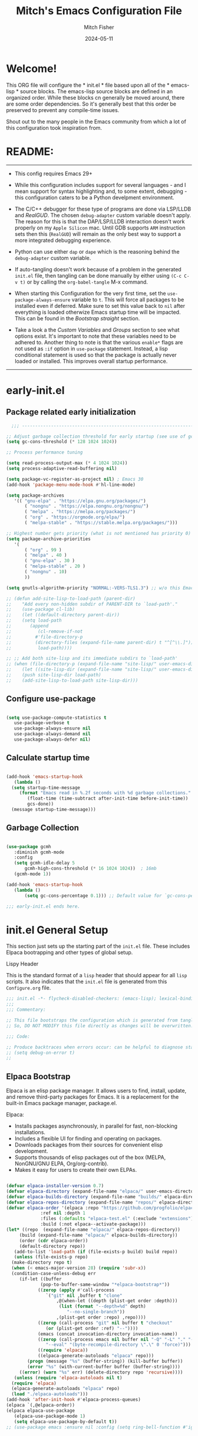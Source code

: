 #+title: Mitch's Emacs Configuration File
#+author: Mitch Fisher
#+date: 2024-05-11
#+PROPERTY: header-args:emacs-lisp :tangle ./init.el :mkdirp yes
#+auto_tangle: t

* Welcome!

This ORG file will configure the * init.el * file based upon all of the * emacs-lisp * source blocks. The emacs-lisp source blocks are defined in an organized order. While these blocks cn generally be moved around, there are some order dependencies. So it's generally best that this order be preserved to prevent any compile-time issues.

Shout out to the many people in the Emacs community from which a lot of this configuration took inspiration from.


* README:
-----

- This config requires Emacs 29+

- While this configuration includes support for several languages - and I mean support for syntax highlighting and, to some extent, debugging - this configuration caters to be a Python develpment environment.

- The C/C++ debugger for these type of programs are done via LSP/LLDB and [[RealGUD][RealGUD]]. The chosen =debug-adapter= custom variable doesn't apply. The reason for this is that the DAP/LSP/LLDB interaction doesn't work properly on my =Apple Silicon= mac. Until GDB supports =ARM= instruction sets then this (=RealGUD=) will remain as the only best way to support a more integrated debugging experience.

- Python can use either =dap= or =dape= which is the reasoning behind the =debug-adapter= custom variable.

- If auto-tangling doesn't work because of a problem in the generated ~init.el~ file, then tangling can be done manually by either using ~(C-c C-v t)~ or by calling the =org-babel-tangle= M-x command.

- When starting this Configuration for the very first time, set the =use-package-always-ensure= variable to =t=. This will force all packages to be installed even if deferred. Make sure to set this value back to =nil= after everything is loaded otherwize Emacs startup time will be impacted. This can be found in the [[Bootstrap straight][Bootstrap straight]] section.

- Take a look a the [[Custom enable flags][Custom Variables]] and [[Customization groups][Groups]] section to see what options exist. It's important to note that these variables need to be adhered to. Another thing to note is that the various =enable*= flags are not used as =:if= option in =use-package= statement. Instead, a lisp conditional statement is used so that the package is actually never loaded or installed. This improves overall startup performance.
  
-----


* early-init.el
** Package related early initialization

#+begin_src emacs-lisp :tangle "early-init.el" :mkdirp yes
    ;;; --------------------------------------------------------------------------

  ;; Adjust garbage collection threshold for early startup (see use of gcmh below)
  (setq gc-cons-threshold (* 128 1024 1024))

  ;; Process performance tuning

  (setq read-process-output-max (* 4 1024 1024))
  (setq process-adaptive-read-buffering nil)

  (setq package-vc-register-as-project nil) ; Emacs 30
  (add-hook 'package-menu-mode-hook #'hl-line-mode)

  (setq package-archives
     '(( "gnu-elpa" . "https://elpa.gnu.org/packages/")
         ( "nongnu" . "https://elpa.nongnu.org/nongnu/")
         ( "melpa" . "https://melpa.org/packages/")
         ( "org" . "https://orgmode.org/elpa/")
         ( "melpa-stable" . "https://stable.melpa.org/packages/")))

  ;; Highest number gets priority (what is not mentioned has priority 0)
  (setq package-archive-priorities
     '(
         ( "org" . 99 )
         ( "melpa" . 40 )
         ( "gnu-elpa" . 30 )
         ( "melpa-stable" . 20 )
         ( "nongnu" . 10)
         ))

  (setq gnutls-algorithm-priority "NORMAL:-VERS-TLS1.3") ;; w/o this Emacs freezes when refreshing ELPA

  ;; (defun add-site-lisp-to-load-path (parent-dir)
  ;;    "Add every non-hidden subdir of PARENT-DIR to `load-path'."
  ;;    (use-package cl-lib)
  ;;    (let ((default-directory parent-dir))
  ;; 	(setq load-path
  ;; 	   (append
  ;; 	      (cl-remove-if-not
  ;; 		 #'file-directory-p
  ;; 		 (directory-files (expand-file-name parent-dir) t "^[^\\.]"))
  ;; 	      load-path))))

  ;; ;; Add both site-lisp and its immediate subdirs to `load-path'
  ;; (when (file-directory-p (expand-file-name "site-lisp/" user-emacs-directory))
  ;;    (let ((site-lisp-dir (expand-file-name "site-lisp/" user-emacs-directory)))
  ;; 	(push site-lisp-dir load-path)
  ;; 	(add-site-lisp-to-load-path site-lisp-dir)))

#+end_src

** Configure use-package

#+begin_src emacs-lisp :tangle "early-init.el" :mkdirp yes

  (setq use-package-compute-statistics t
     use-package-verbose t
     use-package-always-ensure nil
     use-package-always-demand nil
     use-package-always-defer nil)
#+end_src

** Calculate startup time
#+begin_src emacs-lisp :tangle "early-init.el" :mkdirp yes

  (add-hook 'emacs-startup-hook
     (lambda ()
	(setq startup-time-message
	   (format "Emacs read in %.2f seconds with %d garbage collections."
	      (float-time (time-subtract after-init-time before-init-time))
	      gcs-done))
	(message startup-time-message)))

#+end_src

** Garbage Collection
#+begin_src emacs-lisp :tangle "early-init.el" :mkdirp yes

  (use-package gcmh
	 :diminish gcmh-mode
	 :config
	 (setq gcmh-idle-delay 5
	     gcmh-high-cons-threshold (* 16 1024 1024))	 ; 16mb
	 (gcmh-mode 1))

  (add-hook 'emacs-startup-hook
	 (lambda ()
	     (setq gc-cons-percentage 0.1))) ;; Default value for `gc-cons-percentage'

#+end_src

#+begin_src emacs-lisp :tangle "early-init.el" :mkdirp yes
  ;;; early-init.el ends here.
#+end_src


* init.el General Setup

This section just sets up the starting part of the ~init.el~ file. These includes Elpaca bootrapping and other types of global setup.

***** Lispy Header
This is the standard format of a =lisp= header that should appear for all =lisp= scripts. It also indicates that the ~init.el~ file is generated from this ~Configure.org~ file.

#+begin_src emacs-lisp :tangle "init.el" :mkdirp yes
  ;;; init.el -*- flycheck-disabled-checkers: (emacs-lisp); lexical-binding: nil -*-
  ;;;
  ;;; Commentary:

  ;; This file bootstraps the configuration which is generated from tangling an org-mode file.
  ;; So, DO NOT MODIFY this file directly as changes will be overwritten.

  ;;; Code:

  ;; Produce backtraces when errors occur: can be helpful to diagnose startup issues
  ;; (setq debug-on-error t)
  ;;

#+end_src

** Elpaca Bootstrap

Elpaca is an elisp package manager. It allows users to find, install, update, and remove third-party packages for Emacs. It is a replacement for the built-in Emacs package manager, package.el.

Elpaca:

- Installs packages asynchronously, in parallel for fast, non-blocking installations.
- Includes a flexible UI for finding and operating on packages.
- Downloads packages from their sources for convenient elisp development.
- Supports thousands of elisp packages out of the box (MELPA, NonGNU/GNU ELPA, Org/org-contrib).
- Makes it easy for users to create their own ELPAs.

#+begin_src emacs-lisp :tangle "init.el" :mkdirp yes

  (defvar elpaca-installer-version 0.7)
  (defvar elpaca-directory (expand-file-name "elpaca/" user-emacs-directory))
  (defvar elpaca-builds-directory (expand-file-name "builds/" elpaca-directory))
  (defvar elpaca-repos-directory (expand-file-name "repos/" elpaca-directory))
  (defvar elpaca-order '(elpaca :repo "https://github.com/progfolio/elpaca.git"
			   :ref nil :depth 1
			   :files (:defaults "elpaca-test.el" (:exclude "extensions"))
			   :build (:not elpaca--activate-package)))
  (let* ((repo	(expand-file-name "elpaca/" elpaca-repos-directory))
	   (build (expand-file-name "elpaca/" elpaca-builds-directory))
	   (order (cdr elpaca-order))
	   (default-directory repo))
     (add-to-list 'load-path (if (file-exists-p build) build repo))
     (unless (file-exists-p repo)
	(make-directory repo t)
	(when (< emacs-major-version 28) (require 'subr-x))
	(condition-case-unless-debug err
	   (if-let ((buffer
		       (pop-to-buffer-same-window "*elpaca-bootstrap*"))
		      ((zerop (apply #'call-process
				 `("git" nil ,buffer t "clone"
				     ,@(when-let ((depth (plist-get order :depth)))
					  (list (format "--depth=%d" depth)
					     "--no-single-branch"))
				     ,(plist-get order :repo) ,repo))))
		      ((zerop (call-process "git" nil buffer t "checkout"
				 (or (plist-get order :ref) "--"))))
		      (emacs (concat invocation-directory invocation-name))
		      ((zerop (call-process emacs nil buffer nil "-Q" "-L" "." "--batch"
				 "--eval" "(byte-recompile-directory \".\" 0 'force)")))
		      ((require 'elpaca))
		      ((elpaca-generate-autoloads "elpaca" repo)))
	      (progn (message "%s" (buffer-string)) (kill-buffer buffer))
	      (error "%s" (with-current-buffer buffer (buffer-string))))
	   ((error) (warn "%s" err) (delete-directory repo 'recursive))))
     (unless (require 'elpaca-autoloads nil t)
	(require 'elpaca)
	(elpaca-generate-autoloads "elpaca" repo)
	(load "./elpaca-autoloads")))
  (add-hook 'after-init-hook #'elpaca-process-queues)
  (elpaca `(,@elpaca-order))
  (elpaca elpaca-use-package
     (elpaca-use-package-mode 1)
     (setq elpaca-use-package-by-default t))
  ;; (use-package emacs :ensure nil :config (setq ring-bell-function #'ignore))

#+end_src


* Customization

Set various variables to =t= to turn on a specific feature or =nil= to disable it. Changing any of these values will require a restart of ~emacs~ since these values are inspected only during startup.

*Note:* There are no thorough dependency check done if any of these values is enabled or disabled. There has been some effort, for example, to enable a keymap if ~dap~ or ~dape~ is enabled. But if something enabled requires some not obvious package to be installed, this isn't checked.

Other variables are also defined here that define other emacs behaviors and defaults.

** Customization groups
These are the groups used by this Emacs config for customization.

#+begin_src emacs-lisp :tangle "init.el" :mkdirp yes
  ;;; --------------------------------------------------------------------------
  ;;; Define my customization groups

  (defgroup mrf-custom nil
     "M.R. Fisher's configuration section."
     :group 'Local)

  (defgroup mrf-custom-toggles nil
     "A set of toggles that enable or disable  specific packages."
     :group 'mrf-custom)

  (defgroup mrf-custom-choices nil
     "Customization from a selection of specific features."
     :group 'mrf-custom)

  (defgroup mrf-custom-fonts nil
     "Customization of fonts and sizes."
     :group 'mrf-custom)

  (defgroup mrf-custom-theming nil
     "Custom theming values."
     :group 'mrf-custom)

#+end_src

** File Locations and Variables

#+begin_src emacs-lisp :tangle "init.el" :mkdirp yes
      ;;; --------------------------------------------------------------------------

  (defcustom dashboard-landing-screen t
     "If set to t, the `dashboard' package will be displayed once emacs has
  finished initializing. If this value is nil, then the *scratch* buffer will be
  shown instead.

  The Dashboard will be in the *dashboard* buffer and can also be opened using
  \"C-c d\" or \"M-RET d\" from anywhere even if this value is nil."
     :type 'boolean
     :group 'mrf-custom)

  (defcustom custom-docs-dir "~/Documents/Emacs-Related"
     "A directory used to store documents and customized data."
     :type 'string
     :group 'mrf-custom)

  (defcustom working-files-directory
     (expand-file-name "emacs-working-files" custom-docs-dir)
     "The directory where to store Emacs working files."
     :type 'string
     :group 'mrf-custom)

  (defcustom custom-org-fill-column 120
     "The fill column width for Org mode text.
      Note that the text is also centered on the screen so that should
      be taken into consideration when providing a width."
     :type 'natnum
     :group 'mrf-custom)

#+end_src

** Custom Feature Toggles

Thes values toggle the availability of specific packages. Only boolean type values are part of this group.

#+begin_src emacs-lisp :tangle "init.el" :mkdirp yes
  ;;; --------------------------------------------------------------------------
  ;;; Feature Toggles

  (defcustom enable-gb-dev nil
     "If set to t, the z80-mode and other GameBoy related packages
      will be enabled."
     :type 'boolean
    :group 'mrf-custom-toggles)

  (defcustom enable-ts nil
     "Set to t to enable TypeScript handling."
     :type 'boolean
    :group 'mrf-custom-toggles)

  (defcustom enable-corfu nil
     "Setting to t enables Corfu instead of Ivy.
      Corfu is an alternative to the command completion package, IVY which also will
      include Swiper and Company.  If this value is set to nil then Ivy is used."
     :type 'boolean
    :group 'mrf-custom-toggles)

  (defcustom enable-centaur-tabs nil
     "Set to t to enable `centaur-tabs' which uses tabs to represent open buffer."
     :type 'boolean
    :group 'mrf-custom-toggles)

  (defcustom enable-neotree nil
     "Set to t to enable the `neotree' package."
     :type 'boolean
    :group 'mrf-custom-toggles)

  (defcustom enable-golden-ratio nil
     "Set to t to enable `golden-ratio-mode' which resizes the active buffer
      window to the dimensions of a golden-rectangle "
     :type 'boolean
    :group 'mrf-custom-toggles)

  (defcustom enable-org-fill-column-centering nil
     "Set to t to center the visual-fill column of the Org display."
     :type 'boolean
    :group 'mrf-custom-toggles)

  (defcustom enable-projectile nil
     "Set to t to use projectile mode over the build in project.el."
     :type 'boolean
    :group 'mrf-custom-toggles)

  (defcustom enable-embark nil
    "Set to t to enable the Embark package."
    :type 'boolean
    :group 'mrf-custom-toggles)
#+end_src

** Feature selections
These are features that basically have multiple-choice options instead of being a typical binary t or nil.

#+begin_src emacs-lisp :tangle "init.el" :mkdirp yes
  ;;; --------------------------------------------------------------------------

  (defcustom undo-handler 'undo-handler-vundo
     "Select the undo handler to use.

  Vundo is a minimalistic undo handler that provides a simple, graphical undo
  horizontal tree.

  Undo-tree is a very mature and full featured undo handler. It also has the
  capability to persist undo history across Emacs sessions.

  Finally, the standard undo handler can also be chosen."
    :type '(radio
	       (const :tag "Vundo (default)" undo-handler-vundo)
	       (const :tag "Undo-tree" undo-handler-undo-tree)
	       (const :tag "Built-in" undo-handler-built-in))
     :group 'mrf-custom-choices)

  (defcustom completion-handler 'comphand-vertico
     "Select the default minibuffer completion handler.

  Vertico provides a performant and minimalistic vertical completion UI based on
  the default completion system.

  Ivy is a generic completion mechanism for Emacs. While it operates similarly to
  other completion schemes such as icomplete-mode, Ivy aims to be more efficient,
  smaller, simpler, and smoother to use yet highly customizable.  The Ivy package
  also includes Counsel. Counsel provides completion versions of common Emacs
  commands that are customised to make the best use of Ivy.  Swiper is an
  alternative to isearch that uses Ivy to show an overview of all matches."
    :type '(radio
	       (const :tag "Use the Vertico completion system." comphand-vertico)
	       (const :tag "Use Ivy, Counsel, Swiper completion systems" comphand-ivy-counsel)
	       (const :tag "Built-in Ido" comphand-built-in))
     :group 'mrf-custom-choices)

  (defcustom debug-adapter 'enable-dape
     "Select the debug adapter to use for debugging applications.  dap-mode is an
  Emacs client/library for Debug Adapter Protocol is a wire protocol for
  communication between client and Debug Server. It’s similar to the LSP but
  provides integration with debug server.

  dape (Debug Adapter Protocol for Emacs) is similar to dap-mode but is
  implemented entirely in Emacs Lisp. There are no other external dependencies
  with DAPE. DAPE supports most popular languages, however, not as many as
  dap-mode."
    :type '(radio
	       (const :tag "Debug Adapter Protocol (DAP)" enable-dap-mode)
	       (const :tag "Debug Adapter Protocol for Emacs (DAPE)" enable-dape))
     :group 'mrf-custom-choices)

  (defcustom custom-ide 'custom-ide-eglot
     "Select which IDE will be used for Python development.

  Elpy is an Emacs package to bring powerful Python editing to Emacs. It
  combines and configures a number of other packages, both written in Emacs
  Lisp as well as Python. Elpy is fully documented at
  https://elpy.readthedocs.io/en/latest/index.html.

  Eglot/LSP Eglot is the Emacs client for the Language Server Protocol
  (LSP). Eglot provides infrastructure and a set of commands for enriching the
  source code editing capabilities of Emacs via LSP. Eglot itself is
  completely language-agnostic, but it can support any programming language
  for which there is a language server and an Emacs major mode.

  Anaconda-mode is another IDE for Python very much like Elpy. It is not as
  configurable but has a host of great feaures that just work."
    :type '(radio
	       (const :tag "Elpy: Emacs Lisp Python Environment" custom-ide-elpy)
	       (const :tag "Emacs Polyglot (Eglot)" custom-ide-eglot)
	       (const :tag "Language Server Protocol (LSP)" custom-ide-lsp)
	       (const :tag "LSP Bridge (standalone)" custom-ide-lsp-bridge)
	       (const :tag "Python Anaconda-mode for Emacs" custom-ide-anaconda))
     :group 'mrf-custom-choices)

  (defcustom custom-project-handler 'custom-project-project
    "Select which project handler to use."
    :type '(radio (const :tag "Projectile" custom-project-projectile)
             (const :tag "Built-in project" custom-project-project))
    :group 'mrf-custom-choices)

#+end_src

** Theme Specific Values
This is a curated selection of themes that I personally like. Most of them are dark mode but there are a few light versions. New themes can be added here or done via the =customize= interface. If a new theme is added to this list, it's important to ensure that the theme is actually included (see [[Color Theming][Color Theming]] section)

#+begin_src emacs-lisp :tangle "init.el" :mkdirp yes
  ;;; --------------------------------------------------------------------------
  ;;; Theming related

  (defcustom theme-list '("palenight-deeper-blue"
			    "ef-symbiosis"
			    "ef-maris-light"
			    "ef-maris-dark"
			    "ef-kassio"
			    "ef-bio"
			    "sanityinc-tomorrow-bright"
			    "ef-melissa-dark"
			    "darktooth-dark"
			    "material"
			    "deeper-blue")
     "My personal list of themes to cycle through indexed by `theme-selector'.
  If additional themes are added, they must be previously installed."
     :group 'mrf-custom-theming
     :type '(repeat string))

  (defcustom default-terminal-theme "sanityinc-tomorrow-bright"
     "The default theme used for a terminal invocation of Emacs."
     :group 'mrf-custom-theming
     :type 'string)

  (defcustom theme-selector 0
     "The index into the list of custom themes."
     :group 'mrf-custom-theming
     :type 'natnum)

  ;;; Font related
  (defcustom default-font-family "Hack"
     "The font family used as the default font."
     :type 'string
     :group 'mrf-custom-fonts)

  (defcustom mono-spaced-font-family "Hack"
     "The font family used as the mono-spaced font."
     :type 'string
     :group 'mrf-custom-fonts)

  (defcustom variable-pitch-font-family "SF Pro"
     "The font family used as the default proportional font."
     :type 'string
     :group 'mrf-custom-fonts)

  (defcustom small-mono-font-size 150
     "The small font size in pixels."
     :type 'natnum
     :group 'mrf-custom-fonts)

  (defcustom medium-mono-font-size 170
     "The medium font size in pixels."
     :type 'natnum
     :group 'mrf-custom-fonts)

  (defcustom large-mono-font-size 190
     "The large font size in pixels."
     :type 'natnum
     :group 'mrf-custom-fonts)

  (defcustom x-large-mono-font-size 220
     "The extra-large font size in pixels."
     :type 'natnum
     :group 'mrf-custom-fonts)

  (defcustom small-variable-font-size 170
     "The small font size in pixels."
     :type 'natnum
     :group 'mrf-custom-fonts)

  (defcustom medium-variable-font-size 190
     "The small font size in pixels."
     :type 'natnum
     :group 'mrf-custom-fonts)

  (defcustom large-variable-font-size 210
     "The small font size in pixels."
     :type 'natnum
     :group 'mrf-custom-fonts)

  (defcustom x-large-variable-font-size 240
     "The small font size in pixels."
     :type 'natnum
     :group 'mrf-custom-fonts)

  (defcustom custom-default-font-size 170
     "A place to store the most current (face-attribute 'default :height).  This
  is specifically for the mono-spaced and default font. The variable type-face
  font size is computed + 20 of this value."
     :type 'natnum
     :group 'mrf-custom-fonts)

#+end_src


* Global Configuration

Setup initial paths, global values and settings, and Emacs working directories.

** Use Shell Path
Because in macOS, Emacs could be started outside of a shell (like an application on the Dock), this code is used to migrate the <current user's shell path to Emacs ~exec-path~.

#+begin_src emacs-lisp :tangle "init.el" :mkdirp yes
  ;;; --------------------------------------------------------------------------

  ;; Use shell path

  (defun set-exec-path-from-shell-PATH ()
     ;;; Set up Emacs' `exec-path' and PATH environment variable to match"
     ;;; that used by the user's shell.
     ;;; This is particularly useful under Mac OS X and macOS, where GUI
     ;;; apps are not started from a shell."
     (interactive)
     (let ((path-from-shell (replace-regexp-in-string "[ \t\n]*$" ""
			       (shell-command-to-string "$SHELL --login -c 'echo $PATH'"))))
	(setenv "PATH" path-from-shell)
	(setq exec-path (split-string path-from-shell path-separator))
	(add-to-list 'exec-path "/opt/homebrew/bin")
	(add-to-list 'exec-path "/usr/local/bin")
	(add-to-list 'exec-path "/opt/homebrew/opt/openjdk/bin")
	(add-to-list 'exec-path "/opt/homebrew/opt/node@20/bin/node")
	(setq-default insert-directory-program "gls"
	   dired-use-ls-dired t
	   ;; Needed to fix an issue on Mac which causes dired to fail
	   dired-listing-switches "-al --group-directories-first")))

#+end_src

** Emacs/User Config Directory

By default, the =user-emacs-directory= points to the .emacs.d* directory from which the =init.el= is used when Emacs starts. What this means is that any package that writes to this directory will be writing files to this initialization directory. Since we want to keep this directory clean, we set this directory to something external. A new variable, =emacs-config-directory= is set to now point to the starting Emacs condfiguration directory.

#+begin_src emacs-lisp :tangle "init.el" :mkdirp yes
  ;;; --------------------------------------------------------------------------
  ;;; Set a variable that represents the actual emacs configuration directory.
  ;;; This is being done so that the user-emacs-directory which normally points
  ;;; to the .emacs.d directory can be re-assigned so that customized files don't
  ;;; pollute the configuration directory. This is where things like YASnippet
  ;;; snippets are saved and also additional color themese are stored.

  (defvar emacs-config-directory user-emacs-directory)

  ;;; Different emacs configuration installs with have their own configuration
  ;;; directory.
  (make-directory working-files-directory t)

  ;;; Point the user-emacs-directory to the new working directory
  (setq user-emacs-directory working-files-directory)

  ;;; Put any emacs cusomized variables in a special file
  (setq custom-file (expand-file-name "customized-vars.el" user-emacs-directory))
  (load custom-file 'noerror 'nomessage)

#+end_src

** Additional Search Paths

This directory is expected to be in the ~emacs-config-direcory~ dir. This can be used to store custom lisp (or non-elpa/melpa) files that can'tbe found by =require.el= or =straight-use-package=.


#+begin_src emacs-lisp :tangle "init.el" :mkdirp yes
  ;;; --------------------------------------------------------------------------

  (add-to-list 'load-path (expand-file-name "lisp" emacs-config-directory))
  (add-to-list 'custom-theme-load-path (expand-file-name "Themes" custom-docs-dir))

#+end_src

** Global default variables

#+begin_src emacs-lisp :tangle "init.el" :mkdirp yes

  ;;; --------------------------------------------------------------------------

  (setq-default
     window-resize-pixelwise t ;; enable smooth resizing
     window-resize-pixelwise t
     frame-resize-pixelwise t
     dired-dwim-target t       ;; try to guess target directory
     truncate-partial-width-windows 1 ;; truncate lines in partial-width windows
     backup-inhibited t	       ;; disable backup (No ~ tilde files)
     auto-save-default nil     ;; disable auto save
     global-auto-revert-mode 1 ;; Refresh buffer if file has changed
     global-auto-revert-non-file-buffers t
     history-length 25	       ;; Reasonable buffer length
     inhibit-startup-message t ;; Hide the startup message
     inhibit-startup-screent t
    lisp-indent-offset '2     ;; emacs lisp tab size
     visible-bell t	       ;; Set up the visible bell
     truncate-lines 1	       ;; long lines of text do not wrap
     fill-column 80	       ;; Default line limit for fills
     ;; Triggers project for directories with any of the following files:
     project-vc-extra-root-markers '(".dir-locals.el"
				       "requirements.txt"
				       "Gemfile"
				       "package.json"))

#+end_src


#+begin_src emacs-lisp :tangle "init.el" :mkdirp yes

  ;; (global-display-line-numbers-mode 1) ;; Line numbers appear everywhere
  (save-place-mode 1)		       ;; Remember where we were last editing a file.
  (savehist-mode t)
  (show-paren-mode 1)
  (tool-bar-mode -1)		       ;; Hide the toolbar
  (global-prettify-symbols-mode 1)     ;; Display pretty symbols (i.e. λ = lambda)
  (add-hook 'prog-mode-hook 'display-line-numbers-mode)

#+end_src


#+begin_src emacs-lisp :tangle "init.el" :mkdirp yes

  ;; Allow access from emacsclient
  (add-hook 'elpaca-after-init-hook
    (lambda ()
      (use-package server :ensure nil)
      (unless (server-running-p)
        (server-start))))

  ;; (when (fboundp 'pixel-scroll-precision-mode)
  ;;    (pixel-scroll-precision-mode))

  (use-package default-text-scale
     :hook (elpaca-after-init . default-text-scale-mode))

#+end_src


* Globally Enabled Packages

The following packages are all intended to be available globally.

** Diminish
#+begin_src emacs-lisp :tangle "init.el" :mkdirp yes
  ;;; --------------------------------------------------------------------------


  (defun mrf/set-diminish ()
     (when enable-projectile
        (diminish 'projectile-mode "PrM"))
     (diminish 'anaconda-mode)
     (diminish 'tree-sitter-mode "ts")
     (diminish 'ts-fold-mode)
     (diminish 'lisp-interaction-mode "Lim")
     (diminish 'counsel-mode)
     (diminish 'golden-ratio-mode)
    (diminish 'mmm-keys-minor-mode "m3k")
     (diminish 'company-box-mode)
     (diminish 'company-mode))

  (use-package diminish
     :ensure (:host github :repo "myrjola/diminish.el")
     :hook (elpaca-after-init . mrf/set-diminish))

#+end_src

** Which Key
[[https://github.com/justbur/emacs-which-key][which-key]] is a useful UI panel that appears when you start pressing any key binding in Emacs to offer you all possible completions for the prefix.  For example, if you press =C-c= (hold control and press the letter =c=), a panel will appear at the bottom of the frame displaying all of the bindings under that prefix and which command they run.  This is very useful for learning the possible key bindings in the mode of your current buffer.

#+begin_src emacs-lisp :tangle "init.el" :mkdirp yes
  ;;; --------------------------------------------------------------------------
  ;; Which Key Helper

  (use-package which-key
     :diminish which-key-mode
     :custom (which-key-idle-delay 1)
     :config
     (which-key-mode)
     (which-key-setup-side-window-right))

#+end_src

** Multiple-cursors
Multiple cursors for Emacs. This is some pretty crazy functionality, so yes, there are kinks. Don't be afraid though.


#+begin_src emacs-lisp :tangle "init.el" :mkdirp yes
  ;;; --------------------------------------------------------------------------

  (use-package multiple-cursors
     :bind (("C-S-c C-S-c" . mc/edit-lines)
	      ("C->" . mc/mark-next-like-this)
	      ("C-<" . mc/mark-previous-like-this)
	      ("C-c C-<" . mc/mark-all-like-this)))

#+end_src

** Anzu

anzu.el is an Emacs port of anzu.vim. anzu.el provides a minor mode which displays current match and total matches information in the mode-line in various search modes.

#+begin_src emacs-lisp :tangle "init.el" :mkdirp yes
  ;;; --------------------------------------------------------------------------

  (use-package anzu
     :custom
     (anzu-mode-lighter "")
     (anzu-deactivate-region t)
     (anzu-search-threshold 1000)
     (anzu-replace-threshold 50)
     (anzu-replace-to-string-separator " => ")
     :config
     (global-anzu-mode +1)
     (set-face-attribute 'anzu-mode-line nil
	:foreground "yellow" :weight 'bold)
     (define-key isearch-mode-map
	[remap isearch-query-replace]  #'anzu-isearch-query-replace)
     (define-key isearch-mode-map
	[remap isearch-query-replace-regexp] #'anzu-isearch-query-replace-regexp))
#+end_src

** Miscellaneous Settings

#+begin_src emacs-lisp :tangle "init.el" :mkdirp yes
  ;;; --------------------------------------------------------------------------

  (column-number-mode)

  (use-package page-break-lines
     :config
     (global-page-break-lines-mode))

  (use-package rainbow-delimiters
     :config
     (rainbow-delimiters-mode))

  (use-package dash
     :disabled)
  ;; :ensure (:files ("dash.el" "dash.texi" "dash-pkg.el")
  ;;	      :host github
  ;;	      :repo "magnars/dash.el"))


  (defun mrf/set-fill-column-interactively (num)
     "Asks for the fill column."
     (interactive "nfill-column: ")
     (set-fill-column num))

  (defun mrf/set-org-fill-column-interactively (num)
     "Asks for the fill column for Org mode."
     (interactive "norg-fill-column: ")
     (setq custom-org-fill-column num)
     (mrf/org-mode-visual-fill)
     (redraw-display))

#+end_src

** Visual Fill
We use [[https://github.com/joostkremers/visual-fill-column][visual-fill-column]] to center =org-mode= buffers for a more pleasing writing experience as it centers the contents of the buffer horizontally to seem more like you are editing a document.  This is really a matter of personal preference so you can remove the block below if you don't like the behavior.

#+begin_src emacs-lisp :tangle "init.el" :mkdirp yes
  ;;; --------------------------------------------------------------------------

  (use-package visual-fill-column
     :after org)

#+end_src

#+RESULTS:
: #s(hash-table size 65 test eql rehash-size 1.5 rehash-threshold 0.8125 data (:use-package (26168 14297 80334 0) :use-package-secs (0 0 947 0)))

** Mac Specific
#+begin_src emacs-lisp :tangle "init.el" :mkdirp yes
  ;;; --------------------------------------------------------------------------

  ;; Macintosh specific configurations.

  (defconst *is-a-mac* (eq system-type 'darwin))
  (when (eq system-type 'darwin)
     (setq mac-option-key-is-meta nil
	mac-command-key-is-meta t
	mac-command-modifier 'meta
	mac-option-modifier 'super))

#+end_src

** Prompt Indicator / minibuffer
#+begin_src emacs-lisp :tangle no
  ;;; --------------------------------------------------------------------------

  ;; Prompt indicator/Minibuffer

  (use-package emacs
     :init
     ;; Add prompt indicator to `completing-read-multiple'.
     ;; We display [CRM<separator>], e.g., [CRM,] if the separator is a comma.
     (defun crm-indicator (args)
	(cons (format "[CRM%s] %s"
		 (replace-regexp-in-string
		    "\\`\\[.*?]\\*\\|\\[.*?]\\*\\'" ""
		    crm-separator)
		 (car args))
	   (cdr args)))
     (advice-add #'completing-read-multiple :filter-args #'crm-indicator)

     ;; Do not allow the cursor in the minibuffer prompt
     (setq minibuffer-prompt-properties
	'(read-only t cursor-intangible t face minibuffer-prompt))
     (add-hook 'minibuffer-setup-hook #'cursor-intangible-mode)

     ;; Enable recursive minibuffers
     (setq enable-recursive-minibuffers t))

#+end_src

** Global key-binding
#+begin_src emacs-lisp :tangle "init.el" :mkdirp yes
  ;;; --------------------------------------------------------------------------

  (bind-key "C-c ]" 'indent-region prog-mode-map)
  (bind-key "C-c }" 'indent-region prog-mode-map)
  (bind-key "C-x C-j" 'dired-jump)

  (use-package evil-nerd-commenter
     :bind ("M-/" . evilnc-comment-or-uncomment-lines))

  ;;
  ;; A little better than just the typical "C-x o"
  ;; windmove is a built-in Emacs package.
  ;;
  (global-set-key (kbd "C-c <left>")  'windmove-left)
  (global-set-key (kbd "C-c <right>") 'windmove-right)
  (global-set-key (kbd "C-c <up>")    'windmove-up)
  (global-set-key (kbd "C-c <down>")  'windmove-down)

  ;;
  ;; Ctl-mouse to adjust/scale fonts will be disabled.
  ;; I personally like this since it was all to easy to accidentally
  ;; change the size of the font.
  ;;
  (global-unset-key (kbd "C-<mouse-4>"))
  (global-unset-key (kbd "C-<mouse-5>"))
  (global-unset-key (kbd "C-<wheel-down>"))
  (global-unset-key (kbd "C-<wheel-up>"))

#+end_src

** Hydra

This is a package for GNU Emacs that can be used to tie related commands into a family of short bindings with a common prefix - a Hydra. Once you summon the Hydra through the prefixed binding (the body + any one head), all heads can be called in succession with only a short extension.

The Hydra is vanquished once Hercules, any binding that isn't the Hydra's head, arrives. Note that Hercules, besides vanquishing the Hydra, will still serve his original purpose, calling his proper command. This makes the Hydra very seamless, it's like a minor mode that disables itself auto-magically.

#+begin_src emacs-lisp :tangle "init.el" :mkdirp yes
  ;;; --------------------------------------------------------------------------

  (use-package hydra
     :ensure (:repo "abo-abo/hydra" :fetcher github
		:files (:defaults (:exclude "lv.el"))))


#+end_src

** Eldoc

This package displays ElDoc documentations in a childframe. The childframe is selectable and scrollable with mouse, even though the cursor is hidden.

#+begin_src emacs-lisp :tangle "init.el" :mkdirp yes
  ;;; --------------------------------------------------------------------------

  ;; prevent (emacs) eldoc loaded before Elpaca activation warning.
  ;; (Warning only displayed during first Elpaca installation)

  (elpaca-process-queues)
  (use-package eldoc
     :defer t
     :config
     (add-hook 'emacs-lisp-mode-hook 'eldoc-mode)
     (add-hook 'lisp-interaction-mode-hook 'eldoc-mode)
     (add-hook 'ielm-mode-hook 'eldoc-mode))

  (use-package eldoc-box
     :after eldoc
     :diminish DocBox
     :config
     (global-eldoc-mode t))

#+end_src

** Automatic Package Updates

The auto-package-update package helps us keep our Emacs packages up to date!  It will prompt you after a certain number of days either at startup or at a specific time of day to remind you to update your packages.

You can also use =M-x auto-package-update-now= to update right now!

#+begin_src emacs-lisp :tangle "init.el" :mkdirp yes
  ;;; --------------------------------------------------------------------------
  ;;; Automatic Package Updates

  (use-package auto-package-update
     ;; :ensure (:fetcher github :repo "rranelli/auto-package-update.el")
     :defer t
     :custom
     (auto-package-update-interval 7)
     (auto-package-update-prompt-before-update t)
     (auto-package-update-hide-results t)
     :config
     (auto-package-update-maybe)
     (auto-package-update-at-time "09:00"))

#+end_src

** YASnippet

These are useful snippets of code that are commonly used in various languages. You can even create your own.

#+begin_src emacs-lisp :tangle "init.el" :mkdirp yes
  ;;; --------------------------------------------------------------------------
  ;; YASnippets

  (use-package yasnippet
     :bind (:map yas-minor-mode-map
	      ("<C-'>" . yas-expand))
     :config
     (setq yas-global-mode t)
     (setq yas-minor-mode t)
     (define-key yas-minor-mode-map (kbd "<tab>") nil)
     (add-to-list #'yas-snippet-dirs (expand-file-name "Snippets" custom-docs-dir))
     (yas-reload-all)
     (setq yas-prompt-functions '(yas-ido-prompt))
     (defun help/yas-after-exit-snippet-hook-fn ()
	(prettify-symbols-mode))
    (add-hook 'yas-after-exit-snippet-hook #'help/yas-after-exit-snippet-hook-fn))

#+end_src

**** Yasnippet Snippets

Collections of more yasnippet snippets for various languages.

#+begin_src emacs-lisp :tangle "init.el" :mkdirp yes
  ;;; --------------------------------------------------------------------------

  (use-package yasnippet-snippets
    :after yasnippet)

#+end_src

** All-the-icons

This package is a utility for using and formatting various Icon fonts within
Emacs.	Icon Fonts allow you to propertize and format icons the same way you
would normal text.  This enables things such as better scaling of and anti
aliasing of the icons.

#+begin_src emacs-lisp :tangle "init.el" :mkdirp yes
  ;;; --------------------------------------------------------------------------

  (use-package all-the-icons
     :when (display-graphic-p))

#+end_src

** Extra external packages

#+begin_src emacs-lisp :tangle "init.el" :mkdirp yes



#+end_src


* Undo Packages

*These packages are selected via the =M-x customize= function.*

**** Vundo (visual undo)

Vundo displays the undo history as a tree and lets you move in the tree to go back to previous buffer states. To use vundo, type M-x vundo RET in the buffer you want to undo. An undo tree buffer should pop up.

#+begin_src emacs-lisp :tangle "init.el" :mkdirp yes
  ;;; --------------------------------------------------------------------------

  (use-package vundo
     ;;:ensure ( :host github :repo "casouri/vundo")
     :when (equal undo-handler 'undo-handler-vundo)
     :bind
     ("C-x u" . vundo)
     ("C-x r u" . vundo)
     :config
     (set-face-attribute 'vundo-default nil :family "Symbola")
     (setq vundo-glyph-alist vundo-unicode-symbols))

#+end_src

**** Undo Tree

Instead of treating undo/redo as a linear sequence of changes, undo-tree-mode treats undo history as a branching tree of changes,
similar to the way Vim handles it. This makes it substantially easier to undo and redo any change, while preserving the entire
history of past states. The undo-tree visualizer is particularly helpful in complex cases. An added side bonus is that undo history
can in some cases be stored more efficiently, allowing more changes to accumulate before Emacs starts discarding history. Undo
history can be saved persistently across sessions with Emacs 24.3 and later. It also sports various other nifty features: storing
and restoring past buffer states in registers, a diff view of the changes that will be made by undoing, and probably more besides.

#+begin_src emacs-lisp :tangle "init.el" :mkdirp yes
  ;;; --------------------------------------------------------------------------
  ;; Full-featured undo-tree handling. Look to Vundo for something a little
  ;; simpler.

  ;;
  ;; Sometimes, when behind a firewall, the undo-tree package triggers elpaca
  ;; to queue up the Queue package which then hangs and fails. This happens
  ;; even if the :unless option is specified in the use-package (only :disabled
  ;; seems to work which isn't what I want). So, we prevent the loading of the
  ;; page altogether.
  ;;
  (when (equal undo-handler 'undo-handler-undo-tree)
     (defun mrf/undo-tree-hook ()
	(set-frame-width (selected-frame) 20))

     (defun undo-tree-split-side-by-side (original-function &rest args)
	"Split undo-tree side-by-side"
	(let ((split-height-threshold nil)
		(split-width-threshold 0))
	   (apply original-function args)))

     (use-package undo-tree
	;; :hook (undo-tree-visualizer-mode-hook . mrf/undo-tree-hook)
	:init
	(setq undo-tree-visualizer-timestamps t
	   ;; undo-tree-visualizer-diff t
	   undo-tree-enable-undo-in-region t
	   ;; 10X bump of the undo limits to avoid issues with premature
	   ;; Emacs GC which truncages the undo history very aggresively
	   undo-limit 800000
	   undo-strong-limit 12000000
	   undo-outer-limit 120000000)
	:config
	(global-undo-tree-mode)
	(advice-add 'undo-tree-visualize :around #'undo-tree-split-side-by-side)

	;; This prevents the *.~undo-tree~ files from being persisted.
	(with-eval-after-load 'undo-tree
	   (setq undo-tree-auto-save-history nil))))

#+end_src



* Custom Theme List and Selection

This bit of code contains a list of themes that I like personally and then allows them to be switched between themselves. The index of ~theme-selector~ is what is set in order to access a theme via the ~mrf/load-theme-from-selector()~ function.

#+begin_src emacs-lisp :tangle "init.el" :mkdirp yes
  ;;; --------------------------------------------------------------------------

  ;;
  ;; 1. The function `mrf/load-theme-from-selector' is called from the
  ;;	"C-= =" Keybinding (just search for it).
  ;;
  ;; 2. Once the new theme is loaded via the `theme-selector', the previous
  ;;	theme is unloaded (or disabled) the function(s) defined in the
  ;;	`disable-theme-functions' hook are called (defined in the load-theme.el
  ;;	package).
  ;;
  ;; 3. The function `mrf/cycle-theme-selector' is called by the hook. This
  ;;	function increments the theme-selector by 1, cycling the value to 0
  ;;	if beyond the `theme-list' bounds.
  ;;
  (setq-default loaded-theme (nth theme-selector theme-list))
  (add-to-list 'savehist-additional-variables 'loaded-theme)
  (add-to-list 'savehist-additional-variables 'custom-default-font-size)
  (add-to-list 'savehist-additional-variables 'theme-selector)

#+end_src

** Cycle Theme Function

This is the main function that allows cycling (up or down) through the list of themes defined in the ~theme-list~.  This function is normally called by the ~disable-theme-functions~ hook. Before calling this function, set the variable ~theme-cycle-step~ to either a 1 or -1 depending upon which direction in the ~theme-list~ array to select the next element from. The resulting index will cycle to the end or the beginning of the list if the computed index goes beyond element 0 or the length of ~theme-list~. The parameter =theme= is passed to this function when a theme becomes disabled (via the ~disable-theme~ function) and represents the theme that has become disabled.

#+begin_src emacs-lisp :tangle "init.el" :mkdirp yes
  ;;; --------------------------------------------------------------------------

  (defun mrf/cycle-theme-selector (&rest theme)
     "Cycle the `theme-selector' by 1, resetting to 0 if beyond array bounds."
     (interactive)
     (when (not (eq theme-cycle-step nil))
	(let ((step theme-cycle-step) (result 0))
	   (when step
	      (setq result (+ step theme-selector))
	      (when (< result 0)
		 (setq result (- (length theme-list) 1)))
	      (when (> result (- (length theme-list) 1))
		 (setq result 0)))
	   (setq-default theme-selector result))))

  ;; This is used to trigger the cycling of the theme-selector
  ;; It is called when a theme is disabled. The theme is disabled from the
  ;; `mrf/load-theme-from-selector' function.
  (add-hook 'disable-theme-functions #'mrf/cycle-theme-selector)

#+end_src

** Load Theme Function

This function simply loads the theme from the theme-list indexed by the ~theme-selector~ variable. Note the advice for ~load-theme~ that deactivates the current theme before activating the new theme. This is done to reset all the colors, a clean slate, before the new theme is activated.

#+begin_src emacs-lisp :tangle "init.el" :mkdirp yes
  ;;; --------------------------------------------------------------------------

  (defun mrf/load-theme-from-selector (&optional step)
     "Load the theme in `theme-list' indexed by `theme-selector'."
     (interactive)
     (setq theme-cycle-step nil)
     (cond
	((or (eq step nil) (eq step 0)) (setq theme-cycle-step 0))
	((> step 0) (setq theme-cycle-step 1))
	((< step 0) (setq theme-cycle-step -1)))
     (when loaded-theme
	(disable-theme (intern loaded-theme)))
     (setq loaded-theme (nth theme-selector theme-list))
     (load-theme (intern loaded-theme) t)
     (when (featurep 'org)
	(mrf/org-font-setup))
     (set-face-foreground 'line-number "SkyBlue4"))

#+end_src

** Theme selection helper functions.

#+begin_src emacs-lisp :tangle "init.el" :mkdirp yes

  (defun mrf/print-custom-theme-name ()
     "Print the current loaded theme from the `theme-list' on the modeline."
     (interactive)
     (message (format "Custom theme is %S" loaded-theme)))

  ;; Quick Helper Functions
  (defun next-theme ()
     "Go to the next theme in the list."
     (interactive)
     (mrf/load-theme-from-selector 1))

  (defun previous-theme ()
     "Go to the next theme in the list."
     (interactive)
     (mrf/load-theme-from-selector -1))

  (defun which-theme ()
     "Go to the next theme in the list."
     (interactive)
     (mrf/print-custom-theme-name))

  (defun reload-theme--from-startup ()
     (setq loaded-theme (nth theme-selector theme-list))
     (mrf/load-theme-from-selector)
     (load-theme (intern loaded-theme) t))

  ;; Go to NEXT theme
  (global-set-key (kbd "C-c C-=") 'next-theme)
  ;; Go to PREVIOUS theme
  (global-set-key (kbd "C-c C--") 'previous-theme)
  ;; Print current theme
  (global-set-key (kbd "C-c C-?") 'which-theme)
#+end_src


This is just a test area to see what colors look like in this =org= mode.

#+begin_src emacs-lisp :tangle "init.el" :mkdirp yes
  ;;; --------------------------------------------------------------------------

  ;; Normally not used but it's here so it's easy to change the block colors.
  (defun mrf/customize-org-block-colors ()
     (defface org-block-begin-line
	'((t (:underline "#1D2C39" :foreground "#676E95" :background "#1D2C39")))
	"Face used for the line delimiting the begin of source blocks.")

     (defface org-block-end-line
	'((t (:overline "#1D2C39" :foreground "#676E95" :background "#1D2C39")))
	"Face used for the line delimiting the end of source blocks."))

#+end_src

** Theme Override Values

#+begin_src emacs-lisp :tangle "init.el" :mkdirp yes
  ;;; --------------------------------------------------------------------------

  (defun mrf/org-theme-override-values ()
     (defface org-block-begin-line
	'((t (:underline "#1D2C39" :foreground "SlateGray" :background "#1D2C39")))
	"Face used for the line delimiting the begin of source blocks.")

     (defface org-block
	'((t (:background "#242635" :extend t :font "JetBrains Mono")))
	"Face used for the source block background.")

     (defface org-block-end-line
	'((t (:overline "#1D2C39" :foreground "SlateGray" :background "#1D2C39")))
	"Face used for the line delimiting the end of source blocks.")

     (defface org-modern-horizontal-rule
	'((t (:strike-through "green" :weight bold)))
	"Face used for the Horizontal like (-----)"))

  ;;; --------------------------------------------------------------------------

  (defun mrf/customize-modus-theme ()
     (setq modus-themes-common-palette-overrides
	'((bg-mode-line-active bg-blue-intense)
	    (fg-mode-line-active fg-main)
	    (border-mode-line-active blue-intense))))

  (add-hook 'elpaca-after-init-hook 'mrf/customize-modus-theme)

  (defun mrf/customize-ef-theme ()
     (defface ef-themes-fixed-pitch
	'((t (:background "#242635" :extend t :font "Courier New")))
	"Face used for the source block background.")
     (when (featurep 'org)
	(mrf/org-font-setup))
     (setq ef-themes-common-palette-override
	'(  (bg-mode-line bg-blue-intense)
	    (fg-mode-line fg-main)
	    (border-mode-line-active blue-intense))))
  ;;(add-hook 'org-load-hook 'mrf/customize-ef-theme)
  (add-hook 'elpaca-after-init-hook 'mrf/customize-ef-theme)

#+end_src

** Color Theming

#+begin_src emacs-lisp :tangle "init.el" :mkdirp yes
  ;;; --------------------------------------------------------------------------

  (add-to-list 'custom-theme-load-path (expand-file-name "Themes" custom-docs-dir))

  (mrf/org-theme-override-values)
  (use-package ef-themes :init (mrf/customize-ef-theme) :defer t)
  (use-package modus-themes :init (mrf/customize-modus-theme) :defer t)
  (use-package material-theme :defer t)
  (use-package color-theme-modern :defer t)
  (use-package color-theme-sanityinc-tomorrow :defer t)
  (use-package darktooth-theme :defer t)
  (use-package zenburn-theme :defer t)

#+end_src

** Load a theme
Selec a theme (or themes) to load. The last one specified is the one that is used as the current theme.

** Cycle Through Themes
Function and code to cycle through some selcted themes.

** Selected theme
This includes the theme to use in both graphical and non-graphical.

#+begin_src emacs-lisp :tangle "init.el" :mkdirp yes
  ;;; --------------------------------------------------------------------------
  ;; (add-hook 'emacs-startup-hook #'(mrf/load-theme-from-selector))
  ;; (mrf/load-theme-from-selector)
  ;; For terminal mode we choose Material theme

  (if (display-graphic-p)
     (add-hook 'window-setup-hook #'reload-theme--from-startup)
     (progn
	(defun load-terminal-theme ()
	   (load-theme (intern default-terminal-theme) t))
      (add-hook 'window-setup-hook 'load-terminal-theme))
    (add-hook 'window-setup-hook 'reload-theme--from-startup))

#+end_src


* Frame Setup
It's nice to know that Emacs is somewhat working. To help this along, we set the Frame (window size fonts) early in the loading process.

** Define the various font size constants

#+begin_src emacs-lisp :tangle "init.el" :mkdirp yes
  ;;; --------------------------------------------------------------------------

  ;; Frame (view) setup including fonts.
  ;; You will most likely need to adjust this font size for your system!

  (setq-default mrf/small-font-size 150)
  (setq-default mrf/small-variable-font-size 170)

  (setq-default mrf/medium-font-size 170)
  (setq-default mrf/medium-variable-font-size 190)

  (setq-default mrf/large-font-size 190)
  (setq-default mrf/large-variable-font-size 210)

  (setq-default mrf/x-large-font-size 220)
  (setq-default mrf/x-large-variable-font-size 240)

  ;; (setq-default custom-default-font-size mrf/medium-font-size)
  (setq-default mrf/default-variable-font-size (+ custom-default-font-size 20))
  ;; (setq-default mrf/set-frame-maximized t)  ;; or f

  ;; Make frame transparency overridable
  ;; (setq-default mrf/frame-transparency '(90 . 90))

  (setq frame-resize-pixelwise t)

#+end_src

** Functions to set the frame size
#+begin_src emacs-lisp :tangle "init.el" :mkdirp yes
  ;;; --------------------------------------------------------------------------

  ;; Functions to set the frame size

  (defun mrf/frame-recenter (&optional frame)
     "Center FRAME on the screen.  FRAME can be a frame name, a terminal name,
    or a frame.	 If FRAME is omitted or nil, use currently selected frame."
     (interactive)
     ;; (set-frame-size (selected-frame) 250 120)
     (unless (eq 'maximised (frame-parameter nil 'fullscreen))
	(progn
	   (let ((width (nth 3 (assq 'geometry (car (display-monitor-attributes-list)))))
		   (height (nth 4 (assq 'geometry (car (display-monitor-attributes-list))))))
	      (cond (( > width 3000) (mrf/update-large-display))
		 (( > width 2000) (mrf/update-built-in-display))
		 (t (mrf/set-frame-alpha-maximized)))
	      )
	   )
	)
     )

  (defun mrf/update-large-display ()
     (modify-frame-parameters
	frame '((user-position . t)
		  (top . 0.0)
		  (left . 0.70)
		  (width . (text-pixels . 2800))
		  (height . (text-pixels . 1650))) ;; 1800
	)
     )

  (defun mrf/update-built-in-display ()
     (modify-frame-parameters
	frame '((user-position . t)
		  (top . 0.0)
		  (left . 0.90)
		  (width . (text-pixels . 1800))
		  (height . (text-pixels . 1170)));; 1329
	)
     )


  ;; Set frame transparency
  (defun mrf/set-frame-alpha-maximized ()
     "Function to set the alpha and also maximize the frame."
     ;; (set-frame-parameter (selected-frame) 'alpha mrf/frame-transparency)
     (set-frame-parameter (selected-frame) 'fullscreen 'maximized)
     (add-to-list 'default-frame-alist '(fullscreen . maximized)))

  ;; default window width and height
  (defun mrf/custom-set-frame-size ()
     "Simple function to set the default frame width/height."
     ;; (set-frame-parameter (selected-frame) 'alpha mrf/frame-transparency)
     (setq swidth (nth 3 (assq 'geometry (car (display-monitor-attributes-list)))))
     (setq sheight (nth 4 (assq 'geometry (car (display-monitor-attributes-list)))))

     (add-to-list 'default-frame-alist '(fullscreen . maximized))
     (mrf/frame-recenter)
     )

#+end_src

** Default fonts and sizes

#+begin_src emacs-lisp :tangle "init.el" :mkdirp yes
  ;;; --------------------------------------------------------------------------

  ;; Default fonts

  (defun mrf/update-face-attribute ()
     "Set the font faces."
     ;; ====================================
     (set-face-attribute 'default nil
	;; :font "Hack"
	;; :font "Fira Code Retina"
	;; :font "Menlo"
	:family default-font-family
	:height custom-default-font-size
	:weight 'medium)

     ;; Set the fixed pitch face
     (set-face-attribute 'fixed-pitch nil
	;; :font "Lantinghei TC Demibold"
	:family mono-spaced-font-family
	;; :font "Fira Code Retina"
	:height custom-default-font-size
	:weight 'medium)

     ;; Set the variable pitch face
     (set-face-attribute 'variable-pitch nil
	:family variable-pitch-font-family
	:height (+ custom-default-font-size 20)
	:weight 'medium))

  ;; (mrf/update-face-attribute)
  ;; (add-hook 'window-setup-hook #'mrf/frame-recenter)
  ;; (add-hook 'elpaca-after-init-hook #'mrf/frame-recenter)

  ;; This is done so that the Emacs window is sized early in the init phase along with the default font size.
  ;; Startup works without this but it's nice to see the window expand early...
  (add-hook 'emacs-startup-hook
    (lambda ()
  (when (display-graphic-p)
     (mrf/update-face-attribute)
     (unless (daemonp)
  	(mrf/frame-recenter)))))

#+end_src

** Theme font change hook

The functions in the list =after-setting-font-hook= are called whenever the frame's font changes. In order to save this value, we capture it and store it in the =custom-default-font-size= custom variable. This variable is saved whenver Emacs exists. Then, when Emacs is started again, the default and fixed-pitch font height values are set to =custom-default-font-size=. The variable pitch font is computed as ~(+ custom-default-font-size 20)~

#+begin_src emacs-lisp :tangle "init.el" :mkdirp yes
  ;;; --------------------------------------------------------------------------

  (defun mrf/default-font-height-change ()
     (setq-default custom-default-font-size (face-attribute 'default :height))
     (mrf/update-face-attribute)
     (mrf/frame-recenter))

  (add-hook 'after-setting-font-hook 'mrf/default-font-height-change)

#+end_src

** Theme font change hook

The functions in the list =after-setting-font-hook= are called whenever the frame's font changes. In order to save this value, we capture it and store it in the =custom-default-font-size= custom variable. This variable is saved whenver Emacs exists. Then, when Emacs is started again, the default and fixed-pitch font height values are set to =custom-default-font-size=. The variable pitch font is computed as ~(+ custom-default-font-size 20)~

#+begin_src emacs-lisp :tangle "init.el" :mkdirp yes
  ;;; --------------------------------------------------------------------------

  (defun mrf/default-font-height-change ()
     (setq-default custom-default-font-size (face-attribute 'default :height))
     (mrf/update-face-attribute)
     (mrf/frame-recenter))

  (add-hook 'after-setting-font-hook 'mrf/default-font-height-change)

#+end_src

** Helper to up the font size for a higher-res monitor.
*** Frame font selection
This little function toggles between a larger font size and the default font size.

#+begin_src emacs-lisp :tangle "init.el" :mkdirp yes
  ;;; --------------------------------------------------------------------------
  ;; Frame font selection

  (defvar mrf/font-size-slot 1)

  (defun mrf/update-font-size ()
     (cond
	((equal mrf/font-size-slot 3)
	   (setq custom-default-font-size mrf/x-large-font-size
	      mrf/default-variable-font-size (+ custom-default-font-size 20)
	      mrf/font-size-slot 2)
	   (mrf/update-face-attribute))
	((equal mrf/font-size-slot 2)
	   (setq custom-default-font-size mrf/large-font-size
	      mrf/default-variable-font-size (+ custom-default-font-size 20)
	      mrf/font-size-slot 1)
	   (mrf/update-face-attribute))
	((equal mrf/font-size-slot 1)
	   (setq custom-default-font-size mrf/medium-font-size
	      mrf/default-variable-font-size (+ custom-default-font-size 20)
	      mrf/font-size-slot 0)
	   (mrf/update-face-attribute))
	((equal mrf/font-size-slot 0)
	   (setq custom-default-font-size mrf/small-font-size
	      mrf/default-variable-font-size (+ custom-default-font-size 20)
	      mrf/font-size-slot 3)
        (mrf/update-face-attribute))))

#+end_src

**** Resolution Key Bindings
Som key kindings to switch to different screen resolutions.

#+begin_src emacs-lisp :tangle "init.el" :mkdirp yes
  ;;; --------------------------------------------------------------------------
  ;; Some alternate keys below....

  (bind-keys ("C-c 1". use-small-display-font)
     ("C-c 2". use-medium-display-font)
     ("C-c 3". use-large-display-font)
     ("C-c 4". use-x-large-display-font))

#+end_src

**** Frame support functions
These functions are used to configure the main frame font size. Based upon a monitor's size, it may be necessary to make the font larger or smaller.

#+begin_src emacs-lisp :tangle "init.el" :mkdirp yes
  ;;; --------------------------------------------------------------------------
  ;; Frame support functions

  (defun mrf/set-frame-font (slot)
     (setq mrf/font-size-slot slot)
     (mrf/update-font-size)
     (mrf/frame-recenter)
     )

  (defun use-small-display-font ()
     (interactive)
     (mrf/set-frame-font 0)
     (mrf/frame-recenter)
     )

  (defun use-medium-display-font ()
     (interactive)
     (mrf/set-frame-font 1)
     (mrf/frame-recenter)
     )

  (defun use-large-display-font ()
     (interactive)
     (mrf/set-frame-font 2)
     (mrf/frame-recenter)
     )

  (defun use-x-large-display-font ()
     (interactive)
     (mrf/set-frame-font 3)
     (mrf/frame-recenter)
     )

  (when (display-graphic-p)
     (add-hook 'elpaca-after-init-hook
	(lambda ()
	   (progn
	      (mrf/update-face-attribute)
	      (mrf/frame-recenter)))
	))

#+end_src

** "spacious-padding"

This package provides a global minor mode to increase the spacing/padding of Emacs windows and frames. The idea is to make editing and reading feel more comfortable.

#+begin_src emacs-lisp :tangle "init.el" :mkdirp yes
  ;;; --------------------------------------------------------------------------

  (use-package spacious-padding
     :custom
     (spacious-padding-widths
	'( :internal-border-width 10
	    :header-line-width 4
	    :mode-line-width 6
	    :tab-width 4
	    :right-divider-width 10
	    :scroll-bar-width 8
	    :fringe-width 8))
     :config
     (spacious-padding-mode t))

  ;; Read the doc string of `spacious-padding-subtle-mode-line' as it
  ;; is very flexible and provides several examples.
  ;; (setq spacious-padding-subtle-mode-line
  ;;	   `( :mode-line-active 'default
  ;;	      :mode-line-inactive vertical-border))
#+end_src

#+RESULTS:
: #s(hash-table size 65 test eql rehash-size 1.5 rehash-threshold 0.8125 data (:use-package (26172 5346 861412 0) :use-package-secs (0 0 835 0) :init (26172 4862 925034 0) :config (26172 4862 917866 0) :config-secs (0 0 12865 0) :init-secs (0 0 25576 0)))

** Must Install Packages
**** Auto-complete
Auto-Complete is an intelligent auto-completion extension for Emacs. It extends the standard Emacs completion interface and provides an environment that allows users to concentrate more on their own work.

Features:

- Visual interface
- Reduce overhead of completion by using statistic method
- Extensibility

#+begin_src emacs-lisp :tangle no
  ;;; --------------------------------------------------------------------------
  ;; Auto Complete

  (use-package auto-complete)

  (defvar ac-directory (unless (file-exists-p "auto-complete")
			(make-directory "auto-complete")))
  (add-to-list 'load-path ac-directory)

  (global-auto-complete-mode 1)
  (setq-default ac-sources '(ac-source-pycomplete
			       ac-source-yasnippet
			       ac-source-abbrev
			       ac-source-dictionary
			       ac-source-words-in-same-mode-buffers))

  (ac-set-trigger-key "TAB")
  (ac-set-trigger-key "<tab>")


  ;; from http://blog.deadpansincerity.com/2011/05/setting-up-emacs-as-a-javascript-editing-environment-for-fun-and-profit/
  ;; Start auto-completion after 2 characters of a word
  (setq ac-auto-start 2)
  ;; case sensitivity is important when finding matches
  (setq ac-ignore-case nil)

#+end_src


* Org Mode

Org Mode is one of the hallmark features of Emacs.  It is a rich document editor, project planner, task and time tracker, blogging engine, and literate coding utility all wrapped up in one package [[https://orgmode.org/][Orgmode]].

The =mrf/org-font-setup= function configures various text faces to tweak the sizes of headings and use variable width fonts in most cases so that it looks more like we're editing a document in =org-mode=.  We switch back to fixed width (monospace) fonts for code blocks and tables so that they display correctly.

*NOTE:* Most of the code below has been taken from the [[https://systemcrafters.net][System Crafters]] site run by David Wilson. Please visit that site for lots of great stuff!

** Font setup

This function sets up the fonts faces that are used within org-mode.

#+begin_src emacs-lisp :tangle "init.el" :mkdirp yes
  ;;; --------------------------------------------------------------------------

  (defun mrf/org-font-setup ()
     "Setup org mode fonts."
     (use-package faces :ensure nil)

     (font-lock-add-keywords
	'org-mode
	'(("^ *\\([-]\\) "
	     (0 (prog1 () (compose-region (match-beginning 1) (match-end 1) "•"))))))
     
     (set-face-attribute 'org-block nil	   :foreground 'unspecified
	:inherit 'fixed-pitch :font "JetBrains Mono" )
     (set-face-attribute 'org-formula nil  :inherit 'fixed-pitch)
     (set-face-attribute 'org-code nil	   :inherit '(shadow fixed-pitch))
     (set-face-attribute 'org-table nil	   :inherit '(shadow fixed-pitch))
     (set-face-attribute 'org-verbatim nil :inherit '(shadow fixed-pitch))
     (set-face-attribute 'org-special-keyword nil :inherit '(font-lock-comment-face fixed-pitch))
     (set-face-attribute 'org-meta-line nil :inherit '(font-lock-comment-face fixed-pitch))
     (set-face-attribute 'org-checkbox nil  :inherit 'fixed-pitch)
     (set-face-attribute 'line-number nil :inherit 'fixed-pitch)
     (set-face-attribute 'line-number-current-line nil :inherit 'fixed-pitch)

     (dolist (face '((org-level-1 . 1.50)
		       (org-level-2 . 1.25)
		       (org-level-3 . 1.15)
		       (org-level-4 . 1.05)
		       (org-level-5 . 0.95)
		       (org-level-6 . 0.90)
		       (org-level-7 . 0.90)
		       (org-level-8 . 0.90)))
	(set-face-attribute (car face) nil :font "SF Pro" :weight 'regular
	   :height (cdr face))))
#+end_src

** Setup

This section contains the basic configuration for =org-mode= plus the configuration for Org agendas and capture templates.

#+begin_src emacs-lisp :tangle "init.el" :mkdirp yes
  ;; -----------------------------------------------------------------

  (defun mrf/org-mode-visual-fill ()
     (interactive)
     (setq visual-fill-column-width custom-org-fill-column
	visual-fill-column-center-text enable-org-fill-column-centering)
     (visual-fill-column-mode 1))

  (defun mrf/org-mode-setup ()
     (org-indent-mode)
     (variable-pitch-mode 1)
     (visual-line-mode 1)
     (mrf/org-mode-visual-fill)
     (font-lock-add-keywords nil
	'(("^_\\{5,\\}"	 0 '(:foreground "green" :weight bold))))
     (setq org-ellipsis " ▾")
     (setq org-agenda-start-with-log-mode t)
     (setq org-log-done 'time)
     (setq org-log-into-drawer t)
     ;; (use-package org-habit)
     ;; (add-to-list 'org-modules 'org-habit)
     ;; (setq org-habit-graph-column 60)
     (setq org-todo-keywords
	'((sequence "TODO(t)" "NEXT(n)" "|" "DONE(d!)")
	    (sequence "BACKLOG(b)" "PLAN(p)" "READY(r)" "ACTIVE(a)"
	       "REVIEW(v)" "WAIT(w@/!)" "HOLD(h)" "|" "COMPLETED(c)" "CANC(k@)")))
     (setq org-refile-targets
	'(("Archive.org" :maxlevel . 1)
	    ("Tasks.org" :maxlevel . 1))))

#+end_src

**** Function to setup the agenda

#+begin_src emacs-lisp :tangle "init.el" :mkdirp yes
  ;;; --------------------------------------------------------------------------

  (defun mrf/org-setup-agenda ()
     (setq org-agenda-custom-commands
	'(("d" "Dashboard"
	     ((agenda "" ((org-deadline-warning-days 7)))
		(todo "NEXT"
		   ((org-agenda-overriding-header "Next Tasks")))
		(tags-todo "agenda/ACTIVE" ((org-agenda-overriding-header "Active Projects")))))

	    ("n" "Next Tasks"
	       ((todo "NEXT"
		   ((org-agenda-overriding-header "Next Tasks")))))

	    ("W" "Work Tasks" tags-todo "+work-email")

	    ;; Low-effort next actions
	    ("e" tags-todo "+TODO=\"NEXT\"+Effort<15&+Effort>0"
	       ((org-agenda-overriding-header "Low Effort Tasks")
		  (org-agenda-max-todos 20)
		  (org-agenda-files org-agenda-files)))

	    ("w" "Workflow Status"
	       ((todo "WAIT"
		   ((org-agenda-overriding-header "Waiting on External")
		      (org-agenda-files org-agenda-files)))
		  (todo "REVIEW"
		     ((org-agenda-overriding-header "In Review")
			(org-agenda-files org-agenda-files)))
		  (todo "PLAN"
		     ((org-agenda-overriding-header "In Planning")
			(org-agenda-todo-list-sublevels nil)
			(org-agenda-files org-agenda-files)))
		  (todo "BACKLOG"
		     ((org-agenda-overriding-header "Project Backlog")
			(org-agenda-todo-list-sublevels nil)
			(org-agenda-files org-agenda-files)))
		  (todo "READY"
		     ((org-agenda-overriding-header "Ready for Work")
			(org-agenda-files org-agenda-files)))
		  (todo "ACTIVE"
		     ((org-agenda-overriding-header "Active Projects")
			(org-agenda-files org-agenda-files)))
		  (todo "COMPLETED"
		     ((org-agenda-overriding-header "Completed Projects")
			(org-agenda-files org-agenda-files)))
		  (todo "CANC"
		     ((org-agenda-overriding-header "Cancelled Projects")
			(org-agenda-files org-agenda-files)))))))
     ) ;; mrf/org-setup-agenda

#+end_src

**** The capture-templates function

#+begin_src emacs-lisp :tangle "init.el" :mkdirp yes
  ;;; --------------------------------------------------------------------------

  (defun mrf/org-setup-capture-templates ()
     (setq org-capture-templates
	`(("t" "Tasks / Projects")
	    ("tt" "Task" entry (file+olp "~/Projects/Code/emacs-from-scratch/OrgFiles/Tasks.org" "Inbox")
	       "* TODO %?\n  %U\n  %a\n	 %i" :empty-lines 1)

	    ("j" "Journal Entries")
	    ("jj" "Journal" entry
	       (file+olp+datetree "~/Projects/Code/emacs-from-scratch/OrgFiles/Journal.org")
	       "\n* %<%I:%M %p> - Journal :journal:\n\n%?\n\n"
	       ;; ,(dw/read-file-as-string "~/Notes/Templates/Daily.org")
	       :clock-in :clock-resume
	       :empty-lines 1)
	    ("jm" "Meeting" entry
	       (file+olp+datetree "~/Projects/Code/emacs-from-scratch/OrgFiles/Journal.org")
	       "* %<%I:%M %p> - %a :meetings:\n\n%?\n\n"
	       :clock-in :clock-resume
	       :empty-lines 1)

	    ("w" "Workflows")
	    ("we" "Checking Email" entry (file+olp+datetree
					    "~/Projects/Code/emacs-from-scratch/OrgFiles/Journal.org")
	       "* Checking Email :email:\n\n%?" :clock-in :clock-resume :empty-lines 1)

	    ("m" "Metrics Capture")
	    ("mw" "Weight" table-line (file+headline
					 "~/Projects/Code/emacs-from-scratch/OrgFiles/Metrics.org"
					 "Weight")
	       "| %U | %^{Weight} | %^{Notes} |" :kill-buffer t))))

#+end_src

** The main 'Org' package
#+begin_src emacs-lisp :tangle "init.el" :mkdirp yes
  ;;; --------------------------------------------------------------------------

  (use-package org
     :preface
     (mrf/org-theme-override-values)
     :commands (org-capture org-agenda)
     :defer t
     :hook (org-mode . mrf/org-mode-setup)
     :custom
     (org-startup-indented t)
     (org-pretty-entities t)
     (org-use-sub-superscripts "{}")
     (org-hide-emphasis-markers t)
     (org-startup-with-inline-images t)
     (org-image-actual-width '(300))
     :bind (:map org-mode-map
  	      ("C-c e" . org-edit-src-code))
     :config
     (setq org-hide-emphasis-markers nil)
     ;; Save Org buffers after refiling!
     (advice-add 'org-refile :after 'org-save-all-org-buffers)
     (setq org-tag-alist
  	'((:startgroup)
  	    ;; Put mutually exclusive tags here
  	    (:endgroup)
  	    ("@errand" . ?E)
  	    ("@home" . ?H)
  	    ("@work" . ?W)
  	    ("agenda" . ?a)
  	    ("planning" . ?p)
  	    ("publish" . ?P)
  	    ("batch" . ?b)
  	    ("note" . ?n)
  	    ("idea" . ?i)))
     ;; Configure custom agenda views
     (mrf/org-setup-agenda)
     (mrf/org-setup-capture-templates)
     (mrf/org-font-setup)
     (yas-global-mode t)
     (define-key global-map (kbd "C-c j")
  	(lambda () (interactive) (org-capture nil "jj"))))

#+end_src

#+RESULTS:
: #s(hash-table size 65 test eql rehash-size 1.5 rehash-threshold 0.8125 data (:use-package (26172 1876 296393 0) :use-package-secs (0 0 907 0) :preface (26171 64968 44297 0) :init (26171 64968 44286 0) :init-secs (0 0 28 0) :preface-secs (0 0 265 0) :config (26171 64988 735976 0) :config-secs (0 0 361702 0)))

** Org Modern

#+begin_src emacs-lisp :tangle "init.el" :mkdirp yes
  ;;; --------------------------------------------------------------------------

  (use-package org-modern
     :when (display-graphic-p)
     :after org
     :hook (org-mode . org-modern-mode)
     :config
     ;; Add frame borders and window dividers
     (modify-all-frames-parameters
	'((right-divider-width . 40)
	    (internal-border-width . 40)))
     (dolist (face '(window-divider
		       window-divider-first-pixel
		       window-divider-last-pixel))
	(face-spec-reset-face face)
	(set-face-foreground face (face-attribute 'default :background nil)))
     (set-face-background 'fringe (face-attribute 'default :background nil))
     (setq
	;; Edit settings
	org-auto-align-tags nil
	org-tags-column 0
	org-catch-invisible-edits 'show-and-error
	org-special-ctrl-a/e t
	org-insert-heading-respect-content t

	;; Org styling, hide markup etc.
	org-hide-emphasis-markers nil
	org-pretty-entities t
	org-ellipsis "…"

	;; Agenda styling
	org-agenda-tags-column 0
	org-agenda-block-separator ?─
	org-agenda-time-grid
	'((daily today require-timed)
	    (800 1000 1200 1400 1600 1800 2000)
	    " ┄┄┄┄┄ " "┄┄┄┄┄┄┄┄┄┄┄┄┄┄┄")
	org-agenda-current-time-string
	"◀── now ─────────────────────────────────────────────────")
     (global-org-modern-mode))

#+end_src

** Better Bullets
[[https://github.com/sabof/org-bullets][org-bullets]] replaces the heading stars in =org-mode= buffers with nicer looking characters that you can control.  Another option for this is [[https://github.com/integral-dw/org-superstar-mode][org-superstar-mode]].

#+begin_src emacs-lisp :tangle "init.el" :mkdirp yes
  ;;; --------------------------------------------------------------------------

  (use-package org-superstar
     :after org
    :custom
    (org-superstar-headline-bullets-list '("✪" "✫" "✦" "✧" "✸" "✺"))
     :hook (org-mode . org-superstar-mode))

#+end_src

** Export Code
To execute or export code in =org-mode= code blocks, you'll need to set up =org-babel-load-languages= for each language you'd like to use.  [[https://orgmode.org/worg/org-contrib/babel/languages.html][Babel]] documents all of the languages that you can use with =org-babel=.

#+begin_src emacs-lisp :tangle "init.el" :mkdirp yes
  ;;; --------------------------------------------------------------------------

  (with-eval-after-load 'org
     (org-babel-do-load-languages
	'org-babel-load-languages
	'((emacs-lisp . t)
	    (js . t)
	    (shell . t)
	    (python . t)))

     (push '("conf-unix" . conf-unix) org-src-lang-modes))
#+end_src

** Structure Templates
Org Mode's structure templates feature enables you to quickly insert code blocks into your Org files in combination with =org-tempo= by typing =<= followed by the template name like =el= or =py= and then press =TAB=.  For example, to insert an empty =emacs-lisp= block below, you can type =<el= and press =TAB= to expand into such a block.  You can add more =src= block templates below by copying one of the lines and changing the two strings at the end, the first to be the template name and the second to contain the name of the language as it is known by Org Babel.

This snippet adds a hook to =org-mode= buffers so that =mrf/org-babel-tangle-config= gets executed each time such a buffer gets saved.	This function checks to see if the file being saved is the Emacs.org file you're looking at right now, and if so, automatically exports the configuration here to the associated output files.

#+begin_src emacs-lisp :tangle "init.el" :mkdirp yes
  ;;; --------------------------------------------------------------------------

  (with-eval-after-load 'org
     ;; This is needed as of Org 9.2
     (add-to-list 'org-structure-template-alist '("sh" . "src shell"))
     (add-to-list 'org-structure-template-alist '("el" . "src emacs-lisp"))
     (add-to-list 'org-structure-template-alist '("py" . "src python")))

#+end_src

** Auto-tangle Configuration Files

This snippet adds a hook to =org-mode= buffers so that source code blocks can be written to another file - like how this Org file will write an init.el file. Add a =#+auto_tangle: t= at the top of the org file in order to enable this module to tangle the org file.

#+begin_src emacs-lisp :tangle "init.el" :mkdirp yes
  ;;; --------------------------------------------------------------------------
  ;; Automatically tangle our Org config file when we saveed. Org files that
  ;; should use this need to add a '#+auto_tangle: t' in the org file header.
  (use-package org-auto-tangle
     :after org
     :hook (org-mode . org-auto-tangle-mode))

#+end_src

** Markdown support
While there is standard markdown support built into =org-mode=, this additional markdown package can also be used.

#+begin_src emacs-lisp :tangle "init.el" :mkdirp yes
  ;;; --------------------------------------------------------------------------

  (use-package ox-gfm
     :after org)

#+end_src


* Org-mode Roam
Org Mode is known to be a great tool not just for writing and personal notes but also TODO lists, project planning, time tracking, and more. Once you start to become really invested in Org Mode you’ll eventually have to come up with a system for managing your Org files so that it’s easy to store and find the information you need.

Org Roam is an extension to Org Mode which solves a couple of the biggest problems that I’ve personally had when using Org for personal notes:

- How many Org files do I need?
- How do I decide where to put things in my Org files?

Org Roam solves these problems by making it easy to create topic-focused Org Files and link them together so that you can treat the information as nodes in a network rather than as hierarchical documents. You can think of it like a personal wiki!

#+begin_src emacs-lisp :tangle "init.el" :mkdirp yes
  ;;; --------------------------------------------------------------------------
  ;; (use-package emacsql)
  ;; (use-package emacsql-sqlite)

  (use-package org-roam
     ;; :demand t  ;; Ensure org-roam is loaded by default
     :init
     (setq org-roam-v2-ack t)
     :after org
     :custom
     (org-roam-directory (expand-file-name "RoamNotes" custom-docs-dir))
     (org-roam-completion-everywhere t)
     (org-roam-db-location (expand-file-name "RoamNotes" custom-docs-dir))
     :bind (("C-c n l" . org-roam-buffer-toggle)
	      ("C-c n f" . org-roam-node-find)
	      ("C-c n i" . org-roam-node-insert)
	      ("C-c n I" . org-roam-node-insert-immediate)
	      ("C-c n p" . my/org-roam-find-project)
	      ("C-c n t" . my/org-roam-capture-task)
	      ("C-c n b" . my/org-roam-capture-inbox)
	      :map org-mode-map
	      ("C-M-i" . completion-at-point)
	      :map org-roam-dailies-map
	      ("Y" . org-roam-dailies-capture-yesterday)
	      ("T" . org-roam-dailies-capture-tomorrow))
     :bind-keymap
     ("C-c n d" . org-roam-dailies-map)
     :config
     (require 'org-roam-dailies) ;; Ensure the keymap is available
     (my/org-roam-refresh-agenda-list)
     (add-to-list 'org-after-todo-state-change-hook
	(lambda ()
	   (when (equal org-state "DONE")
	      (my/org-roam-copy-todo-to-today))))
     (org-roam-db-autosync-mode))

  (defun org-roam-node-insert-immediate (arg &rest args)
     (interactive "P")
     (let ((args (push arg args))
	     (org-roam-capture-templates
		(list (append (car org-roam-capture-templates)
			 '(:immediate-finish t)))))
	(apply #'org-roam-node-insert args)))

#+end_src

** Org Agenda from Roam Notes
One of the most useful features of Org Mode is the agenda view. You can actually use your Org Roam notes as the source for this view!

Typically you won’t want to pull in all of your Org Roam notes, so we’ll only use the notes with a specific tag like Project.

Here is a snippet that will find all the notes with a specific tag and then set your org-agenda-list with the corresponding note files.

#+begin_src emacs-lisp :tangle "init.el" :mkdirp yes
  ;;; --------------------------------------------------------------------------
  ;; The buffer you put this code in must have lexical-binding set to t!
  ;; See the final configuration at the end for more details.

  (defun my/org-roam-filter-by-tag (tag-name)
     (lambda (node)
	(member tag-name (org-roam-node-tags node))))

  (defun my/org-roam-list-notes-by-tag (tag-name)
     (mapcar #'org-roam-node-file
	(seq-filter
	   (my/org-roam-filter-by-tag tag-name)
	   (org-roam-node-list))))

  (defun my/org-roam-refresh-agenda-list ()
     (interactive)
     (setq org-agenda-files (my/org-roam-list-notes-by-tag "Project")))

  ;; Build the agenda list the first time for the session
#+end_src

** Selecting from a list of notes
The org-roam-node-find function gives us the ability to filter the list of notes that get displayed for selection.

We can define our own function that shows a selection list for notes that have a specific tag like Project which we talked about before. This can be useful to set up a keybinding to quickly select from a specific set of notes!

One added benefit is that we can override the set of capture templates that get used when a new note gets created.

This means that we can automatically create a new note with our project capture template if the note doesn’t already exist!

#+begin_src emacs-lisp :tangle "init.el" :mkdirp yes
  ;;; --------------------------------------------------------------------------

  (defun my/org-roam-project-finalize-hook ()
     "Adds the captured project file to `org-agenda-files' if the
  capture was not aborted."
     ;; Remove the hook since it was added temporarily
     (remove-hook 'org-capture-after-finalize-hook #'my/org-roam-project-finalize-hook)

     ;; Add project file to the agenda list if the capture was confirmed
     (unless org-note-abort
	(with-current-buffer (org-capture-get :buffer)
	   (add-to-list 'org-agenda-files (buffer-file-name)))))

  (defun my/org-roam-find-project ()
     (interactive)
     ;; Add the project file to the agenda after capture is finished
     (add-hook 'org-capture-after-finalize-hook #'my/org-roam-project-finalize-hook)

     ;; Select a project file to open, creating it if necessary
     (org-roam-node-find
	nil
	nil
	(my/org-roam-filter-by-tag "Project")
	:templates
	'(("p" "project" plain "* Goals\n\n%?\n\n* Tasks\n\n** TODO Add initial tasks\n\n* Dates\n\n"
	     :if-new (file+head "%<%Y%m%d%H%M%S>-${slug}.org" "#+title: ${title}\n#+category: ${title}\n#+filetags: Project")
	     :unnarrowed t))))

  (global-set-key (kbd "C-c n p") #'my/org-roam-find-project)
#+end_src

** Keep and inbox of notes and tasks
If you want to quickly capture new notes and tasks with a single keybinding into a place that you can review later, we can use org-roam-capture- to capture to a single-specific file like Inbox.org!

Even though this file won’t have the timestamped filename, it will still be treated as a node in your Org Roam notes.
#+begin_src emacs-lisp :tangle "init.el" :mkdirp yes
  ;;; --------------------------------------------------------------------------

  (defun my/org-roam-capture-inbox ()
     (interactive)
     (org-roam-capture- :node (org-roam-node-create)
	:templates '(("i" "inbox" plain "* %?"
			:if-new (file+head "Inbox.org" "#+title: Inbox\n")))))
#+end_src

** Capture a task
If you’ve set up project note files like we mentioned earlier, you can set up a capture template that allows you to quickly capture tasks for any project.

Much like the example before, we can either select a project that exists or automatically create a project note when it doesn’t exist yet.

#+begin_src emacs-lisp :tangle "init.el" :mkdirp yes
  ;;; --------------------------------------------------------------------------

  (defun my/org-roam-capture-task ()
     (interactive)
     ;; Add the project file to the agenda after capture is finished
     (add-hook 'org-capture-after-finalize-hook #'my/org-roam-project-finalize-hook)

     ;; Capture the new task, creating the project file if necessary
     (org-roam-capture- :node (org-roam-node-read nil
				 (my/org-roam-filter-by-tag "Project"))
	:templates '(("p" "project" plain "** TODO %?"
			:if-new
			(file+head+olp "%<%Y%m%d%H%M%S>-${slug}.org"
			   "#+title: ${title}\n#+category: ${title}\n#+filetags: Project"
			   ("Tasks"))))))
#+end_src

** Todo
The following snippet sets up a hook for all Org task state changes and then copies the completed (DONE) entry to today’s note file

#+begin_src emacs-lisp :tangle "init.el" :mkdirp yes
  ;;; --------------------------------------------------------------------------

  (defun my/org-roam-copy-todo-to-today ()
     (interactive)
     (let ((org-refile-keep t) ;; Set this to nil to delete the original!
	     (org-roam-dailies-capture-templates
		'(("t" "tasks" entry "%?"
		     :if-new (file+head+olp "%<%Y-%m-%d>.org" "#+title: %<%Y-%m-%d>\n" ("Tasks")))))
	     (org-after-refile-insert-hook #'save-buffer)
	     today-file pos)
	(save-window-excursion
	   (org-roam-dailies--capture (current-time) t)
	   (setq today-file (buffer-file-name))
	   (setq pos (point)))

	;; Only refile if the target file is different than the current file
	(unless (equal (file-truename today-file)
		   (file-truename (buffer-file-name)))
	   (org-refile nil nil (list "Tasks" today-file nil pos)))))

#+end_src

** Table-of-contents
#+begin_src emacs-lisp :tangle "init.el" :mkdirp yes

  (use-package toc-org
     :after org markdown-mode
     :hook
     (org-mode . toc-org-mode)
     (markdown-mode-hook . toc-org-mode)
     :bind (:map markdown-mode-map
	      ("C-c C-o" . toc-org-markdown-follow-thing-at-point)))

#+end_src


* Treemacs
Treemacs is a file and project explorer similar to NeoTree or vim’s NerdTree, but largely inspired by the Project Explorer in Eclipse. It shows the file system outlines of your projects in a simple tree layout allowing quick navigation and exploration, while also possessing basic file management utilities.
** Ace Window
[[https://github.com/abo-abo/ace-window][ace-window]] is a package for selecting a window to switch to. Like =other-window= but better!

#+begin_src emacs-lisp :tangle "init.el" :mkdirp yes
  ;;; --------------------------------------------------------------------------

  (use-package ace-window
     ;;:ensure (:repo "abo-abo/ace-window" :fetcher github)
     :bind ("M-o" . ace-window))

#+end_src

** Winum
Window numbers for Emacs: Navigate your windows and frames using numbers. This is not only handy but used by Treemacs.
#+begin_src emacs-lisp :tangle "init.el" :mkdirp yes
  ;;; --------------------------------------------------------------------------
  ;;; Window Number

  (use-package winum
     ;;:ensure (:host github :repo "deb0ch/emacs-winum")
     :config (winum-mode))

#+end_src

** Treemacs Config

#+begin_src emacs-lisp :tangle "init.el" :mkdirp yes
  ;;; --------------------------------------------------------------------------
  ;;; Treemacs

  (use-package treemacs
     :after (:all winum ace-window)
     :bind (:map global-map
	      ("M-0"	   . treemacs-select-window)
	      ("C-x t 1"   . treemacs-delete-other-windows)
	      ("C-x t t"   . treemacs)
	      ("C-x t d"   . treemacs-select-directory)
	      ("C-x t B"   . treemacs-bookmark)
	      ("C-x t C-t" . treemacs-find-file)
	      ("C-x t M-t" . treemacs-find-tag))
     :config
     (setq treemacs-collapse-dirs		  (if treemacs-python-executable 3 0)
	treemacs-deferred-git-apply-delay	 0.5
	treemacs-directory-name-transformer	 #'identity
	treemacs-display-in-side-window		 t
	treemacs-eldoc-display			 'simple
	treemacs-file-event-delay		 2000
	treemacs-file-extension-regex		 treemacs-last-period-regex-value
	treemacs-file-follow-delay		 0.2
	treemacs-file-name-transformer		 #'identity
	treemacs-follow-after-init		 t
	treemacs-expand-after-init		 t
	treemacs-find-workspace-method		 'find-for-file-or-pick-first
	treemacs-git-command-pipe		 ""
	treemacs-goto-tag-strategy		 'refetch-index
	treemacs-header-scroll-indicators	 '(nil . "^^^^^^")
	treemacs-hide-dot-git-directory		 t
	treemacs-indentation			 2
	treemacs-indentation-string		 " "
	treemacs-is-never-other-window		 nil
	treemacs-max-git-entries		 5000
	treemacs-missing-project-action		 'ask
	treemacs-move-forward-on-expand		 nil
	treemacs-no-png-images			 nil
	treemacs-no-delete-other-windows	 t
	treemacs-project-follow-cleanup		 nil
	treemacs-persist-file			 (expand-file-name
						    ".cache/treemacs-persist"
						    user-emacs-directory)
	treemacs-position			 'left
	treemacs-read-string-input		 'from-child-frame
	treemacs-recenter-distance		 0.1
	treemacs-recenter-after-file-follow	 nil
	treemacs-recenter-after-tag-follow	 nil
	treemacs-recenter-after-project-jump	 'always
	treemacs-recenter-after-project-expand	 'on-distance
	treemacs-litter-directories		 '("/node_modules"
						     "/.venv"
						     "/.cask"
						     "/__pycache__")
	treemacs-project-follow-into-home	 nil
	treemacs-show-cursor			 nil
	treemacs-show-hidden-files		 t
	treemacs-silent-filewatch		 nil
	treemacs-silent-refresh			 nil
	treemacs-sorting			 'alphabetic-asc
	treemacs-select-when-already-in-treemacs 'move-back
	treemacs-space-between-root-nodes	 t
	treemacs-tag-follow-cleanup		 t
	treemacs-tag-follow-delay		 1.5
	treemacs-text-scale			 nil
	treemacs-user-mode-line-format		 nil
	treemacs-user-header-line-format	 nil
	treemacs-wide-toggle-width		 70
	treemacs-width				 38
	treemacs-width-increment		 1
	treemacs-width-is-initially-locked	 t
	treemacs-workspace-switch-cleanup	 nil)

     ;; The default width and height of the icons is 22 pixels. If you are
     ;; using a Hi-DPI display, uncomment this to double the icon size.
     ;;(treemacs-resize-icons 44)

     (treemacs-follow-mode t)
     (treemacs-filewatch-mode t)
     (treemacs-fringe-indicator-mode 'always)
     (when treemacs-python-executable
	(treemacs-git-commit-diff-mode t))
     (pcase (cons (not (null (executable-find "git")))
	       (not (null treemacs-python-executable)))
	(`(t . t)
	   (treemacs-git-mode 'deferred))
	(`(t . _)
	   (treemacs-git-mode 'simple)))
     (treemacs-hide-gitignored-files-mode nil))

#+end_src

**** Treemacs Projectile
#+begin_src emacs-lisp :tangle "init.el" :mkdirp yes
  ;;; --------------------------------------------------------------------------

  (use-package treemacs-projectile
    :when (equal custom-project-handler 'custom-project-projectile)
     :after treemacs projectile)

#+end_src

**** Treemacs dired
#+begin_src emacs-lisp :tangle "init.el" :mkdirp yes
  ;;; --------------------------------------------------------------------------

  (use-package treemacs-icons-dired
     :after treemacs
     :hook (dired-mode . treemacs-icons-dired-enable-once))

#+end_src

**** Treemacs Persp
#+begin_src emacs-lisp :tangle "init.el" :mkdirp yes
  ;;; --------------------------------------------------------------------------

  ;; (use-package treemacs-perspective
  ;;	:disabled
  ;;	:after (treemacs persp-mode) ;;or perspective vs. persp-mode
  ;;	:config (treemacs-set-scope-type 'Perspectives))

  (use-package treemacs-persp ;;treemacs-perspective if you use perspective.el vs. persp-mode
     ;;:ensure (:files ("src/extra/treemacs-persp.el" "treemacs-persp-pkg.el"):host github :repo "Alexander-Miller/treemacs")
     :after (:any treemacs persp-mode) ;;or perspective vs. persp-mode
     :config (treemacs-set-scope-type 'Perspectives))

#+end_src

**** Treemacs tab-bar
#+begin_src emacs-lisp :tangle "init.el" :mkdirp yes
  ;;; --------------------------------------------------------------------------

  (use-package treemacs-tab-bar ;;treemacs-tab-bar if you use tab-bar-mode
     :after treemacs
     :config (treemacs-set-scope-type 'Tabs))

#+end_src

**** Treemacs all-the-icons
#+begin_src emacs-lisp :tangle "init.el" :mkdirp yes
  ;;; --------------------------------------------------------------------------

  (use-package treemacs-all-the-icons
     :after treemacs
     :if (display-graphic-p))

#+end_src


* Dashboard
Dashboard is an extensible Emacs startup screen showing you what’s most important.
**** Value of dashboard-startup-banner can be:
***** =nil= to display no banner
***** ='official= which displays the official emacs logo
***** ='logo= which displays an alternative emacs logo
***** =1, 2 or 3= which displays one of the text banners
***** ~"path/to/your/image.gif"~, ~"path/to/your/image.png"~ or ~"path/to/your/text.txt"~  which displays whatever gif/image/text you would prefer
***** a cons of '("path/to/your/image.png" . "path/to/your/text.txt")

#+begin_src emacs-lisp :tangle "init.el" :mkdirp yes
    ;;; --------------------------------------------------------------------------

  (use-package dashboard
     :custom
     (dashboard-items '(   (recents . 15)
  			  (bookmarks . 10)
  			  (projects . 10)))
     (dashboard-center-content t)
     (dashboard-set-heading-icons t)
     (dashboard-set-file-icons t)
     (dashboard-footer-messages '("Greetings Program!"))
     (dashboard-banner-logo-title "Welcome to Emacs!")
     (dashboard-startup-banner 'logo)
     :bind ("C-c d" . dashboard-open)
     :config
     ;; (setq initial-buffer-choice (lambda () (get-buffer-create dashboard-buffer-name)))
     (add-hook 'elpaca-after-init-hook #'dashboard-insert-startupify-lists)
     (add-hook 'elpaca-after-init-hook #'dashboard-initialize)
     (dashboard-setup-startup-hook))

#+end_src



* Integrated Dev Environments
The following are configured for Python development and provide an IDE type experience.	 It's worth noting that Eglot/LSP can be configured for other languages. The others are Python specific. Use the =configure= system to select which one is used (=Mrf Custom Selection=).
**** Features
- context-sensitive code completion
- jump to definitions
- find references
- view documentation
- virtual environment
- eldoc mode

** EGlot
Eglot/LSP Eglot is the Emacs client for the Language Server Protocol
(LSP). Eglot provides infrastructure and a set of commands for enriching the
source code editing capabilities of Emacs via LSP. Eglot itself is completely
language-agnostic, but it can support any programming language for which there
is a language server and an Emacs major mode.

#+begin_src emacs-lisp :tangle "init.el" :mkdirp yes
    ;;; --------------------------------------------------------------------------
    ;;; Emacs Polyglot is the Emacs LSP client that stays out of your way:

    (defvar mrf/clangd-path (executable-find "clangd")
       "Clangd executable path.")

    (defun mrf/projectile-proj-find-function (dir)
       "Find the project `DIR' function for Projectile.
    Thanks @wyuenho on GitHub"
       (let ((root (projectile-project-root dir)))
    	(and root (cons 'transient root))))

    
    (use-package track-changes
       :defer t)
  ;;     :ensure (:package "track-changes" :source nil :protocol https :inherit t :depth 1 :repo "https://github.com/emacs-mirror/emacs" :local-repo "track-changes" :branch "master" :files ("lisp/emacs-lisp/track-changes.el" (:exclude ".git"))))

    (use-package eglot
       :when (equal custom-ide 'custom-ide-eglot)
       ;; :ensure (:repo "https://github.com/emacs-mirror/emacs" :local-repo "eglot" :branch "master"
       ;; 		:files ("lisp/progmodes/eglot.el" "doc/emacs/doclicense.texi" "doc/emacs/docstyle.texi"
       ;; 			  "doc/misc/eglot.texi" "etc/EGLOT-NEWS" (:exclude ".git")))
       :after eldoc track-changes company
       :after (:any company which-key eldoc jsonrpc)
       :init
       (setq company-backends
    	(cons 'company-capf
    	   (remove 'company-capf company-backends)))
       :hook
       (lisp-mode . eglot-ensure)
       (python-mode . eglot-ensure)
       (go-mode . eglot-ensure)
       ;; (c-mode . eglot-ensure)
       ;; (c++-mode . eglot-ensure)
       ;; (prog-mode . eglot-ensure)
       :config
       (add-to-list 'major-mode-remap-alist '(python-mode . python-ts-mode))
       (which-key-add-key-based-replacements "C-c g r" "find-symbol-reference")
       (which-key-add-key-based-replacements "C-c g o" "find-defitions-other-window")
       (which-key-add-key-based-replacements "C-c g g" "find-defitions")
       (which-key-add-key-based-replacements "C-c g ?" "eldoc-definition")
       ;; (add-hook 'eglot-managed-mode-hook #'eldoc-box-hover-at-point-mode t)
       (add-to-list 'eglot-stay-out-of 'flymake)
       ;; (add-to-list 'eglot-server-programs '((c-mode c++-mode) "clangd"))
       (add-to-list 'eglot-server-programs '(python-mode . ("pylsp")))
       (setq-default eglot-workspace-configuration
    	'((:gopls .
    	     ((staticcheck . t)
    		(matcher . "CaseSensitive")))))
       (setq-default eglot-workspace-configuration
    	'((:pylsp . (:configurationSources ["flake8"]
    		       :plugins (:pycodestyle (:enabled nil)
    				   :mccabe (:enabled nil)
    				   :flake8 (:enabled t)))))))

#+end_src

** Language Server Protocol (lsp-mode)

#+begin_src emacs-lisp :tangle "init.el" :mkdirp yes
  ;;; --------------------------------------------------------------------------
  ;;; Language Server Protocol

  (when (equal custom-ide 'custom-ide-lsp)
     (eval-when-compile (defvar lsp-enable-which-key-integration)))

  (defun mrf/lsp-mode-setup ()
     "Custom LSP setup function."
     (when (equal custom-ide 'custom-ide-lsp)
	(setq lsp-headerline-breadcrumb-segments '(path-up-to-project file symbols))
	(setq lsp-clangd-binary-path "/usr/bin/clangd")'
	(lsp-headerline-breadcrumb-mode)))

  (use-package lsp-mode
     :when (equal custom-ide 'custom-ide-lsp)
     :commands (lsp lsp-deferred)
     :hook (lsp-mode . mrf/lsp-mode-setup)
     :init
     (setq lsp-keymap-prefix "C-c l")  ;; Or 'C-l', 's-l'
     :config
     (lsp-enable-which-key-integration t))

  (use-package lsp-ui
     :when (equal custom-ide 'custom-ide-lsp)
     :after lsp
     :config (setq lsp-ui-sideline-enable t
		lsp-ui-sideline-show-hover t
		lsp-ui-sideline-delay 0.5
		lsp-ui-sideline-ignore-duplicates t
		lsp-ui-doc-delay 3
		lsp-ui-doc-position 'top
		lsp-ui-doc-alignment 'frame
		lsp-ui-doc-header nil
		lsp-ui-doc-show-with-cursor t
		lsp-ui-doc-include-signature t
		lsp-ui-doc-use-childframe t)
     :commands lsp-ui-mode
     :bind (:map lsp-ui-mode-map
	      ("C-c l d" . lsp-ui-doc-focus-frame))
     :custom
     (lsp-ui-doc-position 'bottom)
     :hook (lsp-mode . lsp-ui-mode))

  (use-package lsp-treemacs
     :when (equal custom-ide 'custom-ide-lsp)
     :after lsp treemacs
     :bind (:map prog-mode-map
	      ("C-c t" . treemacs))
     :config
     (lsp-treemacs-sync-mode 1))

  (use-package lsp-ivy
     :when (and (equal custom-ide 'custom-ide-lsp)
	      (equal completion-handler 'comphand-ivy-counsel))
     :after lsp ivy)

#+end_src

** LSP Bridge
****  *Note:* This is a stand-alone package. This doesn't require eglot/lsp-mode/elpy, etc.

The goal of lsp-bridge is use multi-thread technology to implement the fastest LSP client in the Emacs ecosystem.

Advantages of lsp-bridge:

+ Blazingly fast: Offload LSP request and data analysis to an external process,	 preventing Emacs from getting stuck due to delays or large data triggering  garbage collection.

+ Remote Completion: Built-in support for remote server code completion, with various login methods such as passwords and public keys, supports tramp protocol and jump server

+ Out of the box: Ready to use immediately after installation, no additional configuration required, no need to tweak with completion frontend, completion backend and multi-backend mix

+ Multi-server fusion: A simple JSON is all you need to combine multiple LSP Servers into one file that provides services for example Python which offers code completion with Pyright and diagnostic and formatting capabilities with Ruff

+ Flexible Customization: Customizing LSP server options is as simple as using a JSON file, allowing different projects to have different JSON configurations with just a few lines of rules

#+begin_src emacs-lisp :tangle "init.el" :mkdirp yes
  ;;; --------------------------------------------------------------------------

  (use-package markdown-mode
     :when (equal custom-ide 'custom-ide-lsp-bridge))
  ;;:ensure (:fetcher github :repo "jrblevin/markdown-mode"))

  (use-package lsp-bridge
     :when (equal custom-ide 'custom-ide-lsp-bridge)
     :ensure (:host github :repo "manateelazycat/lsp-bridge" :files (:defaults "*.el" "*.py" "acm" "core" "langserver" "multiserver" "resources") :build (:not compile))
     :custom
     (lsp-bridge-python-lsp-server "pylsp")
     :config
     (global-lsp-bridge-mode))

#+end_src

** Anaconda-mode

Anaconda-mode provides Code navigation, documentation lookup and completion for Python.

#+begin_src emacs-lisp :tangle "init.el" :mkdirp yes
  ;;; --------------------------------------------------------------------------

  (use-package anaconda-mode
     :when (equal custom-ide 'custom-ide-anaconda)
     :bind (:map python-mode-map
  	      ("C-c g o" . anaconda-mode-find-definitions-other-frame)
  	      ("C-c g g" . anaconda-mode-find-definitions)
  	      ("C-c C-x" . next-error))
     :config
     (which-key-add-key-based-replacements "C-c g o" "find-defitions-other-window")
     (which-key-add-key-based-replacements "C-c g g" "find-defitions")
     (use-package pyvenv-auto)
     :hook
     (python-mode-hook . anaconda-eldoc-mode))

#+end_src

** ELPY
Elpy is an Emacs package to bring powerful Python editing to Emacs.  It combines and configures a number of other packages, both written in Emacs Lisp as well as Python.  Elpy is fully documented at [[https://elpy.readthedocs.io/en/latest/index.html][read the docs]].

#+begin_src emacs-lisp :tangle "init.el" :mkdirp yes
  ;;; --------------------------------------------------------------------------

  (use-package elpy
     :when (equal custom-ide 'custom-ide-elpy)
     :after python which-key
     :custom
     (elpy-rpc-python-command "python3")
     (display-fill-column-indicator-mode 1)
     (highlight-indentation-mode nil)
     :bind (:map python-mode-map
	      ("C-c g a" . elpy-goto-assignment)
	      ("C-c g o" . elpy-goto-definition-other-window)
	      ("C-c g g" . elpy-goto-definition)
	      ("C-c g ?" . elpy-doc))
     :config
     (use-package jedi)
     (use-package flycheck
	:when (equal custom-ide 'custom-ide-elpy)
	:after elpy
	:defer t
	:diminish FlM
	;;:ensure (:host github :repo "flycheck/flycheck")
	:hook (elpy-mode . flycheck-mode))	(which-key-add-key-based-replacements "C-c g a" "goto-assignment")
     (which-key-add-key-based-replacements "C-c g o" "find-defitions-other-window")
     (which-key-add-key-based-replacements "C-c g g" "find-defitions")
     (which-key-add-key-based-replacements "C-c g ?" "eldoc-definition")
     (elpy-enable))

#+end_src


* Debugging

** Debug Adapter Protocol for Emacs (DAPE)

Dape is a debug adapter client for Emacs. The debug adapter protocol, much like its more well-known counterpart, the language server protocol, aims to establish a common API for programming tools. However, instead of functionalities such as code completions, it provides a standardized interface for debuggers.

To begin a debugging session, invoke the dape command. In the minibuffer prompt, enter a debug adapter configuration name from dape-configs.

For complete functionality, make sure to enable eldoc-mode in your source buffers and repeat-mode for more pleasant key mappings.

**Features**

- Batteries included support (describe-variable dape-configs)
- Log breakpoints
- Conditional breakpoints
- Variable explorer
- Variable watch
- Variable hover with eldoc
- REPL
- gdb-mi.el like interface
- Memory editor with hexl
- Integration with compile
- Debug adapter configuration ergonomics
- No external dependencies outside of core Emacs

*** Example additional options

-----
*The following source blocks are meant as examples on what can be coded to enable certain features. They are normally NOT tangled.*

**** To not display info and/or buffers on startup:
#+begin_src emacs-lisp :tangle no
  (remove-hook 'dape-on-start-hooks 'dape-info)
  (remove-hook 'dape-on-start-hooks 'dape-repl)
#+end_src

**** To display info and/or repl buffers on stopped
#+begin_src emacs-lisp :tangle no
  (add-hook 'dape-on-stopped-hooks 'dape-info)
  (add-hook 'dape-on-stopped-hooks 'dape-repl)
#+end_src

**** By default dape uses gdb keybinding prefix If you do not want to use any prefix, set it to nil.
#+begin_src emacs-lisp :tangle no
  (setq dape-key-prefix "\C-x\C-a")
#+end_src

**** Kill compile buffer on build success:
#+begin_src emacs-lisp :tangle no
  (add-hook 'dape-compile-compile-hooks 'kill-buffer)
#+end_src

**** Save buffers on startup, useful for interpreted languages
#+begin_src emacs-lisp :tangle no
  (add-hook 'dape-on-start-hooks
     (defun dape--save-on-start ()
	(save-some-buffers t t)))
#+end_src
-----

*** DAPE Configs for Python/Go Mode (stop-on-entry) :Python:

#+begin_src emacs-lisp :tangle "init.el" :mkdirp yes
  ;;; ------------------------------------------------------------------------
  (defun mrf/additional-dape-configs ()
     "This does assume that this is called AFTER dape has been loaded."
     (add-to-list 'dape-configs
	`(debugpy-flask
	    modes (python-ts-mode python-mode)
	    command "python"
	    command-args ("-m" "debugpy.adapter" "--host" "0.0.0.0" "--port" :autoport)
	    port :autoport
	    :program dape-buffer-default
	    :args  []
	    :justMyCode nil
	    :console "integratedTerminal"
	    :showReturnValue t
	    :stopOnEntry t
	    :type "python"
	    :request "launch"
	    :cwd dape-cwd-fn
	    :program dape-buffer-default))

     (add-to-list 'dape-configs
	`(delve
	    modes (go-mode go-ts-mode)
	    command "dlv"
	    command-args ("dap" "--listen" "127.0.0.1:55878")
	    command-cwd dape-cwd-fn
	    host "127.0.0.1"
	    port 55878
	    :type "debug"	;; needed to set the adapterID correctly as a string type
	    :request "launch"
	    :cwd dape-cwd-fn
	    :program dape-cwd-fn)))

#+end_src

*** DAPE Initialization

#+begin_src emacs-lisp :tangle "init.el" :mkdirp yes
  ;;; ------------------------------------------------------------------------

  ;; So normally I would just use a :when option here but since DAPE doesn't
  ;; have a load function (it just starts the debugger with (dape)) this
  ;; function checks for whether or not it should be used and then performs
  ;; a (use-package ) to load it immediately.

  (use-package jsonrpc)

  (defun mrf/prepare-dape ()
    (when (equal debug-adapter 'enable-dape)
  (use-package dape
     :init
     (define-dape-hydra)
     :after (:any jsonrpc hydra python)
     ;; To use window configuration like gud (gdb-mi)
     ;; :init
     ;; (setq dape-buffer-window-arrangement 'gud)
     :custom
     (dape-buffer-window-arrangement 'right)  ;; Info buffers to the right
     :config
     (define-dape-hydra)
     (bind-keys :map prog-mode-map
  	("C-c ." . dape-hydra/body))
        (mrf/additional-dape-configs))))

#+end_src


** Debug Adapter Protocol (DAP) :Python:

DAP-Mode is an Emacs client/library for Debug Adapter Protocol is a wire protocol for communication between client and Debug Server. It's similar to the LSP but provides integration with debug server. This setup is configured for Python

#+begin_src emacs-lisp :tangle "init.el" :mkdirp yes
  ;;; --------------------------------------------------------------------------
  ;;; Debug Adapter Protocol
  (use-package dap-mode
     :when (equal debug-adapter 'enable-dap-mode)
     :after hydra
     ;; Uncomment the config below if you want all UI panes to be hidden by default!
     ;; :custom
     ;; (lsp-enable-dap-auto-configure nil)
     :commands dap-debug
     :custom
     (dap-auto-configure-features '(sessions locals breakpoints expressions repl controls tooltip))
     :config
     (define-dap-hydra)
     (bind-keys :map prog-mode-map
	("C-c ." . dap-hydra/body))
    (dap-ui-mode 1))

#+end_src

** Dape for TypeScript

#+begin_src emacs-lisp :tangle "init.el" :mkdirp yes
  ;;; --------------------------------------------------------------------------

  (setq mrf/vscode-js-debug-dir (file-name-concat user-emacs-directory "dape/vscode-js-debug"))

  (defun mrf/install-vscode-js-debug ()
     "Run installation procedure to install JS debugging support"
     (interactive)
     (mkdir mrf/vscode-js-debug-dir t)
     (let ((default-directory (expand-file-name mrf/vscode-js-debug-dir)))

	(vc-git-clone "https://github.com/microsoft/vscode-js-debug.git" "." nil)
	(call-process "npm" nil "*snam-install*" t "install")
      (call-process "npx" nil "*snam-install*" t "gulp" "dapDebugServer")))

#+end_src

**** Run This Only Once!

This is meant to be evaluated and run once. Calling this function will clone the vscode-js-debug framework. This is a DAP-based JavaScript debugger. It debugs Node.js, Chrome, Edge, WebView2, VS Code extensions, and more. It has been the default JavaScript debugger in Visual Studio Code since 1.46, and is gradually rolling out in Visual Studio proper.

#+begin_src emacs-lisp :tangle "init.el" :mkdirp yes
  ;;; --------------------------------------------------------------------------

  ;; (mrf/install-vscode-js-debug)

#+end_src

#+RESULTS:
: vscode-js-debug installed

** DAPE Hydra

#+begin_src emacs-lisp :tangle "init.el" :mkdirp yes :output silent
  ;;; --------------------------------------------------------------------------

  (defun mrf/dape-end-debug-session ()
     "End the debug session."
     (interactive)
     (dape-quit))

  (defun mrf/dape-delete-all-debug-sessions ()
     "End the debug session and delete all breakpoints."
     (interactive)
     (dape-breakpoint-remove-all)
     (mrf/dape-end-debug-session))

  (defun define-dape-hydra ()
     (defhydra dape-hydra (:color pink :hint nil :foreign-keys run)
        "
    ^Stepping^          ^Switch^                 ^Breakpoints^          ^Debug^                     ^Eval
    ^^^^^^^^----------------------------------------------------------------------------------------------------------------
    _._: Next           _st_: Thread             _bb_: Toggle           _dd_: Debug                 _ee_: Eval Expression
    _/_: Step in        _si_: Info               _bd_: Delete           _dw_: Watch dwim
    _,_: Step out       _sf_: Stack Frame        _ba_: Add              _dx_: end session
    _c_: Continue       _su_: Up stack frame     _bc_: Set condition    _dX_: end all sessions
    _r_: Restart frame  _sd_: Down stack frame   _bl_: Set log message  _dp_: Initialize DAPE
    _Q_: Disconnect     _sR_: Session Repl
                      _sU_: Info Update"
  	("n" dape-next)
  	("i" dape-step-in)
  	("o" dape-step-out)
  	("." dape-next)
  	("/" dape-step-in)
  	("," dape-step-out)
  	("c" dape-continue)
  	("r" dape-restart)
  	("si" dape-info)
  	("st" dape-select-thread)
  	("sf" dape-select-stack)
  	("su" dape-stack-select-up)
  	("sU" dape-info-update)
  	("sd" dape-stack-select-down)
  	("sR" dape-repl)
  	("bb" dape-breakpoint-toggle)
  	("ba" dape--breakpoint-place)
  	("bd" dape-breakpoint-remove-at-point)
  	("bc" dape-breakpoint-expression)
  	("bl" dape-breakpoint-log)
  	("dd" dape)
  	("dw" dape-watch-dwim)
  	("ee" dape-evaluate-expression)
  	("dx" mrf/dape-end-debug-session)
  	("dX" mrf/dape-delete-all-debug-sessions)
          ("dp" dape-prepare)
  	("x" nil "exit Hydra" :color yellow)
  	("q" mrf/dape-end-debug-session "quit" :color blue)
  	("Q" mrf/dape-delete-all-debug-sessions :color red)))

#+end_src

#+RESULTS:
: define-dape-hydra


** DAP for C/C++
#+begin_src emacs-lisp :tangle "init.el" :mkdirp yes
  ;;; --------------------------------------------------------------------------

  (setq dap-lldb-debug-program
     "/Users/strider/Developer/plain_unix/llvm-project/build/bin/lldb-dap")

  (defun mrf/populate-lldb-start-file-args (conf)
     "Populate CONF with the required arguments."
     (-> conf
	(dap--put-if-absent :dap-server-path dap-lldb-debug-program)
	(dap--put-if-absent :type "lldb-dap")
	(dap--put-if-absent :cwd default-directory)
	(dap--put-if-absent :program (funcall dap-lldb-debugged-program-function))
	(dap--put-if-absent :name "LLDB Debug")))

  (use-package dap-cpptools
     :when (equal debug-adapter 'enable-dap-mode)
     :disabled
     :after dap-mode
     ;;:ensure (:host github :repo "emacs-lsp/dap-mode")
     :config
     (use-package dap-lldb
	:disabled
	;;:ensure (:host github :repo "emacs-lsp/dap-mode")
	:after dap-mode
	:config
	(dap-register-debug-provider "lldb-dap" 'mrf/populate-lldb-start-file-args)
	(dap-register-debug-template "LLDB DAP :: Run from project directory"
	   (list :type "lldb-dap"
	      :name "LLDB using DAP"
	      :program "a.out"
	      :request "launch"))))

#+end_src

** DAP Package for Python :Python:

#+begin_src emacs-lisp :tangle "init.el" :mkdirp yes
  ;;; --------------------------------------------------------------------------
  ;;; DAP for Python


  (use-package dap-python
     :ensure (:package "dap-python" :type git :host github :repo "emacs-lsp/dap-mode")
     :when (equal debug-adapter 'enable-dap-mode)
     ;;:ensure (:host github :repo "emacs-lsp/dap-mode")
     :after dap-mode
     :config
     (setq dap-python-executable "python3") ;; Otherwise it looks for 'python' else error.
     (setq dap-python-debugger 'debugpy)
     (dap-register-debug-template "Python :: Run file from project directory"
	(list :type "python"
	   :args ""
	   :cwd nil
	   :module nil
	   :program nil
	   :request "launch"))
     (dap-register-debug-template "Python :: Run file (buffer)"
	(list :type "python"
	   :args ""
	   :cwd nil
	   :module nil
	   :program nil
	   :request "launch"
	   :name "Python :: Run file (buffer)")))

#+end_src

** DAP Template for NodeJS
#+begin_src emacs-lisp :tangle no
  ;;; --------------------------------------------------------------------------
  ;;; DAP for NodeJS


  (defun my-setup-dap-node ()
     "Require dap-node feature and run dap-node-setup if VSCode module isn't already installed"
     (require 'dap-node)
     (unless (file-exists-p dap-node-debug-path) (dap-node-setup)))

  (use-package dap-node
     :when (equal debug-adapter 'enable-dap-mode)
     :disabled
     :hook ((typescript-mode . my-setup-dap-node)
	      (js2-mode . my-setup-dap-node))
     ;;:ensure (:host github :repo "emacs-lsp/dap-mode" :files (:defaults "icons" "dap-mode-pkg.el"))
     :after dap-mode
     :config
     (require 'dap-firefox)
     (dap-register-debug-template
	"Launch index.ts"
	(list :type "node"
	   :request "launch"
	   :program "${workspaceFolder}/index.ts"
	   :dap-compilation "npx tsc index.ts --outdir dist --sourceMap true"
	   :outFiles (list "${workspaceFolder}/dist/**/*.js")
	   :name "Launch index.ts")))
  ;; (dap-register-debug-template
  ;;	"Launch index.ts"
  ;;	(list :type "node"
  ;;	:request "launch"
  ;;	:program "${workspaceFolder}/index.ts"
  ;;	:dap-compilation "npx tsc index.ts --outdir dist --sourceMap true"
  ;;	:outFiles (list "${workspaceFolder}/dist/**/*.js")
  ;;	:name "Launch index.ts"))
#+end_src

** DAP Hydra

#+begin_src emacs-lisp :tangle "init.el" :mkdirp yes
  ;;; --------------------------------------------------------------------------

  (defun mrf/end-debug-session ()
     "End the debug session and delete project Python buffers."
     (interactive)
     (kill-matching-buffers "\*Python :: Run file [from|\(buffer]*" nil :NO-ASK)
     (kill-matching-buffers "\*Python: Current File*" nil :NO-ASK)
     (kill-matching-buffers "\*dap-ui-*" nil :NO-ASK)
     (dap-disconnect (dap--cur-session)))

  (defun mrf/delete-all-debug-sessions ()
     "End the debug session and delete project Python buffers and all breakpoints."
     (interactive)
     (dap-breakpoint-delete-all)
     (mrf/end-debug-session))

  (defun mrf/begin-debug-session ()
     "Begin a debug session with several dap windows enabled."
     (interactive)
     (dap-ui-show-many-windows)
     (dap-debug))

  (defun define-dap-hydra ()
     (defhydra dap-hydra (:color pink :hint nil :foreign-keys run)
	"
    ^Stepping^		^Switch^		 ^Breakpoints^		^Debug^			    ^Eval
    ^^^^^^^^----------------------------------------------------------------------------------------------------------------
    _._: Next		_ss_: Session		 _bb_: Toggle		_dd_: Debug		    _ee_: Eval
    _/_: Step in	_st_: Thread		 _bd_: Delete		_dr_: Debug recent	    _er_: Eval region
    _,_: Step out	_sf_: Stack frame	 _ba_: Add		_dl_: Debug last	    _es_: Eval thing at point
    _c_: Continue	_su_: Up stack frame	 _bc_: Set condition	_de_: Edit debug template   _ea_: Add expression.
    _r_: Restart frame	_sd_: Down stack frame	 _bh_: Set hit count	_ds_: Debug restart
    _Q_: Disconnect	_sl_: List locals	 _bl_: Set log message	_dx_: end session
		      _sb_: List breakpoints			      _dX_: end all sessions
		      _sS_: List sessions
		      _sR_: Session Repl
  "
	("n" dap-next)	  ("i" dap-step-in)    ("o" dap-step-out)   ("." dap-next)
	("/" dap-step-in) ("," dap-step-out)   ("c" dap-continue)   ("r" dap-restart-frame)

	("ss" dap-switch-session) ("st" dap-switch-thread)    ("sf" dap-switch-stack-frame)
	("su" dap-up-stack-frame) ("sd" dap-down-stack-frame) ("sl" dap-ui-locals)
	("sb" dap-ui-breakpoints) ("sR" dap-ui-repl)	      ("sS" dap-ui-sessions)

	("bb" dap-breakpoint-toggle)	("ba" dap-breakpoint-add)	    ("bd" dap-breakpoint-delete)
	("bc" dap-breakpoint-condition) ("bh" dap-breakpoint-hit-condition) ("bl" dap-breakpoint-log-message)

	("dd" dap-debug)      ("dr" dap-debug-recent) ("ds" dap-debug-restart)
	("dl" dap-debug-last) ("de" dap-debug-edit-template)

	("ee" dap-eval) ("ea" dap-ui-expressions-add) ("er" dap-eval-region) ("es" dap-eval-thing-at-point)

	("dx" mrf/end-debug-session) ("dX" mrf/delete-all-debug-sessions)

	("x" nil "exit Hydra" :color yellow) ("q" mrf/end-debug-session "quit" :color blue)
	("Q" mrf/delete-all-debug-sessions :color red)))
#+end_src

** RealGUD
Since Realgud is options (in our configuratrion), we add it's keybindings conditionally. *Note* that these keybindings are still compatible with =dap-mode= keybindings.
#+begin_src emacs-lisp :tangle "init.el" :mkdirp yes
  ;;; --------------------------------------------------------------------------

  (use-package realgud
     :disabled
     :after c-mode)

  (use-package realgud-lldb
     :disabled
     :after realgud)
  ;;:ensure (:files (:defaults ("lldb" "lldb/*.el") "realgud-lldb-pkg.el") :host github :repo "realgud/realgud-lldb"))

#+end_src

*** REALGud Keybindings
#+begin_src emacs-lisp :tangle no
  ;;; --------------------------------------------------------------------------

  (use-package cc-mode
     :when (package-installed-p 'realgud)
     :bind (:map c-mode-map
	      ("C-c , j" . realgud:cmd-jump)
	      ("C-c , k" . realgud:cmd-kill)
	      ("C-c , s" . realgud:cmd-step)
	      ("C-c , n" . realgud:cmd-next)
	      ("C-c , q" . realgud:cmd-quit)
	      ("C-c , F" . realgud:window-bt)
	      ("C-c , U" . realgud:cmd-until)
	      ("C-c , X" . realgud:cmd-clear)
	      ("C-c , !" . realgud:cmd-shell)
	      ("C-c , b" . realgud:cmd-break)
	      ("C-c , f" . realgud:cmd-finish)
	      ("C-c , D" . realgud:cmd-delete)
	      ("C-c , +" . realgud:cmd-enable)
	      ("C-c , R" . realgud:cmd-restart)
	      ("C-c , -" . realgud:cmd-disable)
	      ("C-c , B" . realgud:window-brkpt)
	      ("C-c , c" . realgud:cmd-continue)
	      ("C-c , e" . realgud:cmd-eval-dwim)
	      ("C-c , Q" . realgud:cmd-terminate)
	      ("C-c , T" . realgud:cmd-backtrace)
	      ("C-c , h" . realgud:cmd-until-here)
	      ("C-c , u" . realgud:cmd-older-frame)
	      ("C-c , 4" . realgud:cmd-goto-loc-hist-4)
	      ("C-c , 5" . realgud:cmd-goto-loc-hist-5)
	      ("C-c , 6" . realgud:cmd-goto-loc-hist-6)
	      ("C-c , 7" . realgud:cmd-goto-loc-hist-7)
	      ("C-c , 8" . realgud:cmd-goto-loc-hist-8)
	      ("C-c , 9" . realgud:cmd-goto-loc-hist-9)
	      ("C-c , d" . realgud:cmd-newer-frame)
	      ("C-c , RET" . realgud:cmd-repeat-last)
	      ("C-c , E" . realgud:cmd-eval-at-point)
	      ("C-c , I" . realgud:cmdbuf-info-describe)
	      ("C-c , C-i" . realgud:cmd-info-breakpoints)))

#+end_src


* Completion Systems
Here are a series of completion systems that are available for Emacs.

** Orderless

This package provides an orderless completion style that divides the pattern into space-separated components, and matches candidates that match all of the components in any order. Each component can match in any one of several ways: literally, as a regexp, as an initialism, in the flex style, or as multiple word prefixes. By default, regexp and literal matches are enabled.

#+begin_src emacs-lisp :tangle "init.el" :mkdirp yes
  ;;; --------------------------------------------------------------------------

  (use-package orderless
     :when (or (equal completion-handler 'comphand-vertico)
	      (equal completion-handler 'comphand-ivy-counsel))
     :custom
     (completion-styles '(orderless basic))
     (completion-category-overrides '((file (styles basic partial-completion)))))

#+end_src

** IVY Mode

Ivy is an excellent completion framework for Emacs.  It provides a minimal yet powerful selection menu that appears when you open files, switch buffers, and for many other tasks in Emacs.  Counsel is a customized set of commands to replace `find-file` with `counsel-find-file`, etc which provide useful commands for each of the default completion commands.

#+begin_src emacs-lisp :tangle "init.el" :mkdirp yes
  ;;; --------------------------------------------------------------------------
  ;;; Swiper and IVY mode

  (use-package ivy
     :when (equal completion-handler 'comphand-ivy-counsel)
     :bind (("C-s" . swiper)
	      :map ivy-minibuffer-map
	    ;;; ("TAB" . ivy-alt-done)
	      ("C-l" . ivy-alt-done)
	      ("C-j" . ivy-next-line)
	      ("C-k" . ivy-previous-line)
	      :map ivy-switch-buffer-map
	      ("C-k" . ivy-previous-line)
	      ("C-l" . ivy-done)
	      ("C-d" . ivy-switch-buffer-kill)
	      :map ivy-reverse-i-search-map
	      ("C-k" . ivy-previous-line)
	      ("C-d" . ivy-reverse-i-search-kill))
     :custom
     (enable-recursive-minibuffers t)
     (ivy-use-virtual-buffers t)
     :config
     (ivy-mode 1)
     (setq ivy-re-builders-alist '((t . orderless-ivy-re-builder)))
     (add-to-list 'ivy-highlight-functions-alist
	'(orderless-ivy-re-builder . orderless-ivy-highlight)))

#+end_src

*** Ivy-rich and ivy-yasnippet

Ivy-rich provides rich transformers for commands from ivy and counsel.
Ivy-yasnippet lets you preview yasnippet snippets with ivy.

#+begin_src emacs-lisp :tangle "init.el" :mkdirp yes
  ;;; --------------------------------------------------------------------------

  (use-package ivy-rich
     :when (equal completion-handler 'comphand-ivy-counsel)
     :after ivy
     :init
     (ivy-rich-mode 1)
     :config
     (setcdr (assq t ivy-format-functions-alist) #'ivy-format-function-line))

  (use-package ivy-yasnippet
     :when (equal completion-handler 'comphand-ivy-counsel)
     :after (:any yasnippet ivy))
  ;; :ensure (:host github :repo "mkcms/ivy-yasnippet"))

#+end_src

*** Swiper
Swiper is an alternative to isearch that uses Ivy to show an overview of all matches.

#+begin_src emacs-lisp :tangle "init.el" :mkdirp yes
  ;;; --------------------------------------------------------------------------

  (use-package swiper
     :when (equal completion-handler 'comphand-ivy-counsel)
     :after ivy)

#+end_src

*** Counsel

~ivy-mode~ ensures that any Emacs command using completing-read-function uses ivy for completion.
Counsel takes this further, providing versions of common Emacs commands that are customised to make the best use of Ivy. For example, ~counsel-find-file~ has some additional keybindings. Pressing =DEL= will move you to the parent directory.

#+begin_src emacs-lisp :tangle "init.el" :mkdirp yes
  ;;; --------------------------------------------------------------------------

  (use-package counsel
     :when (equal completion-handler 'comphand-ivy-counsel)
     :bind (   ("C-M-j" . 'counsel-switch-buffer)
	      ("M-x" . 'counsel-M-x)
	      ("C-x C-f" . 'counsel-find-file)
	      ("C-c C-r" . 'ivy-resume)
	      :map minibuffer-local-map
	      ("C-r" . 'counsel-minibuffer-history))
     :custom
     (counsel-linux-app-format-function #'counsel-linux-app-format-function-name-only)
     :config
     (counsel-mode 1))

#+end_src

*** Ivy Prescient
~prescient.el~ is a library which sorts and filters lists of candidates, such as appear when you use a package like =Ivy= or =Company=.

#+begin_src emacs-lisp :tangle "init.el" :mkdirp yes
  ;;; --------------------------------------------------------------------------

  (use-package ivy-prescient
     :when (equal completion-handler 'comphand-ivy-counsel)
     :after ivy
     :custom
     (prescient-persist-mode t)
     (ivy-prescient-mode t)
     (ivy-prescient-enable-filtering t))

#+end_src

** Corfu

Corfu enhances in-buffer completion with a small completion popup. The current candidates are shown in a popup below or above the point. The candidates can be selected by moving up and down. Corfu is the minimalistic in-buffer completion counterpart of the Vertico minibuffer UI.

#+begin_src emacs-lisp :tangle "init.el" :mkdirp yes
  ;;; --------------------------------------------------------------------------

  ;;;; Code Completion
  (use-package corfu
     :when enable-corfu
     ;; Optional customizations
     :custom
     (corfu-cycle t)		     ; Allows cycling through candidates
     (corfu-auto t)		     ; Enable auto completion
     (corfu-auto-prefix 2)
     (corfu-auto-delay 0.8)
     (corfu-popupinfo-delay '(0.5 . 0.2))
     (corfu-preview-current 'insert) ; insert previewed candidate
     (corfu-preselect 'prompt)
     (corfu-on-exact-match nil)	     ; Don't auto expand tempel snippets
     ;; Optionally use TAB for cycling, default is `corfu-complete'.
     :bind (:map corfu-map
	      ("M-SPC"	    . corfu-insert-separator)
	      ("TAB"	    . corfu-next)
	      ([tab]	    . corfu-next)
	      ("S-TAB"	    . corfu-previous)
	      ([backtab]    . corfu-previous)
	      ("S-<return>" . corfu-insert)
	      ("RET"	    . nil))
     :init
     (global-corfu-mode)
     (corfu-history-mode)
     (corfu-popupinfo-mode) ; Popup completion info
     :config
     (use-package corfu-prescient
	:after corfu))
  (add-hook 'eshell-mode-hook
     (lambda () (setq-local corfu-quit-at-boundary t
		   corfu-quit-no-match t
		   corfu-auto nil)
	(corfu-mode)))

#+end_src

** Vertico

Vertico provides a performant and minimalistic vertical completion UI based on the default completion system. The focus of Vertico is to provide a UI which behaves correctly under all circumstances. By reusing the built-in facilities system, Vertico achieves full compatibility with built-in Emacs completion commands and completion tables.

#+begin_src emacs-lisp :tangle "init.el" :mkdirp yes
  ;;; --------------------------------------------------------------------------

  (defun mrf/vertico-other ()
     (use-package vertico-prescient
	:ensure (:package "vertico-prescient" :fetcher github
		   :repo "radian-software/prescient.el" :files ("vertico-prescient.el")))

     (use-package vertico-posframe
	:ensure (:package "vertico-posframe" :repo "https://github.com/tumashu/vertico-posframe"
		   :local-repo "vertico-posframe" :files ("*" (:exclude ".git")))
	:custom (vertico-posframe-parameters
		   '((left-fringe . 8)
		       (right-fringe . 8)))))

  (use-package vertico
     :when (equal completion-handler 'comphand-vertico)
     :demand t
     ;;:wait t
     ;;:ensure (:repo "minad/vertico" :files (:defaults "extensions/vertico-*.el") :fetcher github)
     :custom
     (recentf-mode t)
     (vertico-count 12)
     (vertico-cycle nil)
     (vertico-multiform-mode 1)
     :config
     (vertico-mode)
     (mrf/vertico-other)
     ;; :bind ("C-x C-f" . ido-find-file)
     ;; Clean up file path when typing
     :hook ((rfn-eshadow-update-overlay . vertico-directory-tidy)
	      ;; Make sure vertico state is saved
	      (minibuffer-setup . vertico-repeat-save)))

#+end_src

** Marginalia

Marginalia are marks or annotations placed at the margin of the page of a book	or in this case helpful colorful annotations placed at the margin of the  minibuffer for your completion candidates. Marginalia can only add annotations  to the completion candidates. It cannot modify the appearance of the candidates  themselves, which are shown unaltered as supplied by the original command.

#+begin_src emacs-lisp :tangle "init.el" :mkdirp yes
  ;;; --------------------------------------------------------------------------

  (use-package marginalia
     :when (equal completion-handler 'comphand-vertico)
     :after vertico
     :custom
     (marginalia-max-relative-age 0)
     (marginalia-align 'left)
     (marginalia-annotators '(marginalia-annotators-heavy marginalia-annotators-light nil))
     :config
     (marginalia-mode t))
#+end_src


#+begin_src emacs-lisp :tangle "init.el" :mkdirp yes

  (use-package all-the-icons-completion
     :after (marginalia all-the-icons)
     :hook (marginalia-mode . all-the-icons-completion-marginalia-setup))

#+end_src

** Consult
Consult provides search and navigation commands based on the Emacs completion function completing-read. Completion allows you to quickly select an item from a list of candidates. Consult offers asynchronous and interactive consult-grep and	 consult-ripgrep commands, and the line-based search command consult-line. Furthermore Consult provides an advanced buffer switching command consult-buffer to switch between buffers, recently opened files, bookmarks and buffer-like candidates from other sources. Some of the Consult commands are enhanced versions of built-in Emacs commands.

#+begin_src emacs-lisp :tangle "init.el" :mkdirp yes

  (use-package consult
     :when (equal completion-handler 'comphand-vertico)
     :after vertico
     :bind
     ([remap switch-to-buffer] . consult-buffer)
     ([remap switch-to-buffer-other-window] . consult-buffer-other-window)
     ([remap switch-to-buffer-other-frame] . consult-buffer-other-frame)
     ([remap project-switch-to-buffer] . consult-project-buffer)
     ([remap bookmark-jump] . consult-bookmark)
     ([remap recentf-open] . consult-recent-file)
     ([remap yank] . nil)
     ([remap yank-pop] . consult-yank-pop)
     ([remap goto-line] . consult-goto-line)
     ("M-g m" . consult-mark)
     ("M-g M" . consult-global-mark)
     ("M-g o" . consult-outline)
     ("M-g i" . consult-imenu)
     ("M-g I" . consult-imenu-multi)
     ("M-s l" . consult-line)
     ("M-s p" . consult-preview)  
     ("M-s L" . consult-line-multi)
     ("M-s k" . consult-keep-lines)
     ("M-s u" . consult-focus-lines)
     ("M-s r" . consult-ripgrep)
     ("M-s f" . consult-find)
     ("M-s F" . consult-locate)
     ("M-g e" . consult-compile-error)
     ("M-g f" . consult-flymake)
     ([remap repeat-complex-command] . consult-complex-command)
     ("M-s e" . consult-isearch-history)
     ([remap isearch-edit-string] . consult-isearch-history)
     ([remap next-matching-history-element] . consult-history)
     ([remap previous-matching-history-element] . consult-history)
     ([remap Info-search] . consult-info)
     :custom
     (xref-show-xrefs-function 'consult-xref)
     (xref-show-definitions-function 'consult-xref)
     :config
     (setq consult-buffer-sources
	'(consult--source-hidden-buffer 
	    consult--source-buffer
	    (:name "Ephemeral" :state consult--buffer-state
	       :narrow 109 :category buffer
	       :items ("*Messages*"  "*scratch*" "*vterm*"
			 "*Async-native-compile-log*" "*dashboard*"))
	    consult--source-modified-buffer
	    consult--source-recent-file)))

#+end_src


** Built-In (Ido)
Enable the IDO handler everywhere.

#+begin_src emacs-lisp :tangle "init.el" :mkdirp yes
  ;;; --------------------------------------------------------------------------

  ;; This has to be evaluated at the end of the init since it's possible that the
  ;; completion-handler variable will not yet be defined at this point in the
  ;; init phase using elpaca.
  (add-hook 'elpaca-after-init-hook
     (lambda ()
	(when (equal completion-handler 'comphand-built-in)
	   (ido-everywhere t))))

#+end_src


** Embark

Embark makes it easy to choose a command to run based on what is near point, both during a minibuffer completion session (in a way familiar to Helm or Counsel users) and in normal buffers. Bind the command  embark-act to a key and it acts like prefix-key for a keymap of actions (commands) relevant to the target around point. With point on an URL in a buffer you can open the URL in a browser or eww or download the file it points to. If while switching buffers you spot an old one, you can kill it right there and continue to select another. Embark comes preconfigured with over a hundred actions for common types of targets such as files, buffers, identifiers, s-expressions, sentences; and it is easy to add more actions and more target types. Embark can also collect all the candidates in a minibuffer to an occur-like buffer or export them to a buffer in a major-mode specific to the type of candidates, such as dired for a set of files, ibuffer for a set of buffers, or customize for a set of variables.

#+begin_src emacs-lisp :tangle "init.el" :mkdirp yes
  ;;; --------------------------------------------------------------------------

  (use-package embark
    :when enable-embark
    :bind
    (("C-." . embark-act)         ;; pick some comfortable binding
      ("C-;" . embark-dwim)        ;; good alternative: M-.
      ("C-h B" . embark-bindings)) ;; alternative for `describe-bindings'

    :init

    ;; Optionally replace the key help with a completing-read interface
    (setq prefix-help-command #'embark-prefix-help-command)

    ;; Show the Embark target at point via Eldoc. You may adjust the
    ;; Eldoc strategy, if you want to see the documentation from
    ;; multiple providers. Beware that using this can be a little
    ;; jarring since the message shown in the minibuffer can be more
    ;; than one line, causing the modeline to move up and down:

    ;; (add-hook 'eldoc-documentation-functions #'embark-eldoc-first-target)
    ;; (setq eldoc-documentation-strategy #'eldoc-documentation-compose-eagerly)

    :config

    ;; Hide the mode line of the Embark live/completions buffers
    (add-to-list 'display-buffer-alist
      '("\\`\\*Embark Collect \\(Live\\|Completions\\)\\*"
         nil
         (window-parameters (mode-line-format . none)))))

  ;; Consult users will also want the embark-consult package.
  (use-package embark-consult
    :when (equal completion-handler 'comphand-vertico)
    :defer t
    ;;:ensure t ; only need to install it, embark loads it after consult if found
    :hook
    (embark-collect-mode . consult-preview-at-point-mode))

#+end_src


* Language Support Packages
** Flycheck

This is more support for a language rather than a langage itself

#+begin_src emacs-lisp :tangle "init.el" :mkdirp yes
    ;;; --------------------------------------------------------------------------

  (use-package flycheck
     :unless (equal custom-ide 'custom-ide-elpy)
     :diminish FlM
     :defer t
     ;;:ensure (:host github :repo "flycheck/flycheck")
     :config
     (eval-after-load 'flycheck
	'(flycheck-package-setup))
     (global-flycheck-mode))

  (use-package flycheck-package
     :after flycheck)

#+end_src

** Tree-sitter
Tree-sitter is a parser generator tool and an incremental parsing library. It can build a concrete syntax tree for a source file and efficiently update the syntax tree as the source file is edited. Tree-sitter aims to be:

- General enough to parse any programming language
- Fast enough to parse on every keystroke in a text editor
- Robust enough to provide useful results even in the presence of syntax errors
- Dependency-free so that the runtime library (which is written in pure C) can be embedded in any application

#+begin_src emacs-lisp :tangle "init.el" :mkdirp yes
  ;;; --------------------------------------------------------------------------

  (defun mrf/tree-sitter-setup ()
     (tree-sitter-hl-mode t)
     (ts-fold-mode t))

  (defun lsp-go-install-save-hooks ()
     (add-hook 'before-save-hook #'lsp-format-buffer t t)
     (add-hook 'before-save-hook #'lsp-organize-imports t t))

  (use-package tree-sitter
     :defer t
     :after (:any python python-mode lisp-mode)
     :config
     ;; Activate tree-sitter globally (minor mode registered on every buffer)
     (global-tree-sitter-mode)
     (cond
        ((equal custom-ide 'custom-ide-eglot)
  	 (add-hook 'go-mode-hook 'eglot-ensure))
        ((equal custom-ide 'custom-ide-lsp)
  	 (add-hook 'go-mode-hook 'lsp-deferred)))
     :hook
     (tree-sitter-after-on . mrf/tree-sitter-setup)
     (typescript-mode . lsp-deferred)
     ;; (c-mode . lsp-deferred)
     ;; (c++-mode . lsp-deferred)
     (before-save . lsp-go-install-save-hooks)
     (js2-mode . lsp-deferred))

  (use-package tree-sitter-langs
     :after tree-sitter)

  (use-package ts-fold
     :disabled
     :after tree-sitter
     ;;:ensure (:host github :repo "emacs-tree-sitter/ts-fold")
     :bind (("C-<tab>" . ts-fold-toggle)
  	      ("C-c f"	 . ts-fold-open-all)))

#+end_src

** Magit
[[https://magit.vc/][Magit]] is the one of the best Git interface implementations .  Common Git operations are easy to execute quickly using Magit's command panel system.

#+begin_src emacs-lisp :tangle "init.el" :mkdirp yes
  ;;; --------------------------------------------------------------------------

  ;; (use-package transient
  ;;	 :wait t
  ;;	 :ensure (:repo "https://github.com/magit/transient" :fetcher github
  ;;		:local-repo "transient"
  ;;		:files ("*" (:exclude ".git"))))

  ;; (use-package git-commit
  ;;	 :ensure (:fetcher github :repo "magit/magit"
  ;;		:files ("lisp/git-commit.el" "lisp/git-commit-pkg.el")
  ;;		:old-names (git-commit-mode))
  ;;	 :after transient)

  (use-package transient :defer t)
  (use-package git-commit :after transient :defer t)
  (use-package magit :after git-commit :defer t)

  ;; NOTE: Make sure to configure a GitHub token before using this package!
  ;; - https://magit.vc/manual/forge/Token-Creation.html#Token-Creation
  ;; - https://magit.vc/manual/ghub/Getting-Started.html#Getting-Started

  (use-package forge :after magit :defer t)
  (use-package treemacs-magit :defer t :after treemacs magit)

#+end_src


* JavaScript
** Typescript
This is a basic configuration for the TypeScript language so that =.ts= files activate =typescript-ts-mode= when opened.  We're also adding a hook to =typescript-mode-hook= to call =lsp-deferred= so that we activate =lsp-mode= to get LSP features every time we edit TypeScript code.

#+begin_src emacs-lisp :tangle "excluded-init.el" :mkdirp yes
  ;;; --------------------------------------------------------------------------

  (when (equal debug-adapter 'enable-dap-mode)
     (use-package typescript-ts-mode
	:after (:any dap-mode dape-mode)
	:mode "\\.ts\\'"
	:hook
	(typescript-ts-mode . lsp-deferred)
	(js2-mode . lsp-deferred)
	:bind (:map typescript-mode-map
		 ("C-c ." . dap-hydra/body))
	:config
	(setq typescript-indent-level 4)
	(dap-node-setup)))

  (when (equal debug-adapter 'enable-dape)
     (use-package typescript-ts-mode
	:after dape-mode
	:mode ("\\.ts\\'")
	:hook
	(typescript-ts-mode . lsp-deferred)
	(js2-mode . lsp-deferred)
	:bind (:map typescript-mode-map
		 ("C-c ." . dape-hydra/body))
	:config
	(setq typescript-indent-level 4)))

#+end_src

** NodeJS

#+begin_src emacs-lisp :tangle "init.el" :mkdirp yes
  ;;; --------------------------------------------------------------------------

  (defun mrf/load-js-file-hook ()
     (js2-mode)

     (when (equal debug-adapter 'enable-dap-mode)
	(dap-mode)
	(dap-firefox-setup))

     (when (equal debug-adapter 'enable-dape)
	(dape))

     (highlight-indentation-mode nil)
     (dap-firefox-setup))

  (use-package nodejs-repl :defer t)

  (defun mrf/nvm-which ()
     (let ((output (shell-command-to-string "source ~/.nvm/nvm.sh; nvm which")))
	(cadr (split-string output "[\n]+" t))))

  (setq nodejs-repl-command #'mrf/nvm-which)

#+end_src

** JavaScript
#+begin_src emacs-lisp :tangle "init.el" :mkdirp yes
  ;;; --------------------------------------------------------------------------

  (use-package js2-mode
     :hook (js-mode . js2-minor-mode)
     :bind (:map js2-mode-map
	      ("{" . paredit-open-curly)
	      ("}" . paredit-close-curly-and-newline))
     :mode ("\\.js\\'" "\\.mjs\\'" "\\.json$")
     :custom (js2-highlight-level 3))

  (use-package ac-js2
     :after js2-mode
     :hook (js2-mode . ac-js2-mode))

#+end_src


* C/C++
#+begin_src emacs-lisp :tangle "init.el" :mkdirp yes
  ;;; --------------------------------------------------------------------------

  (defun mrf/load-c-file-hook ()
     (c-mode)
     (unless (featurep 'realgud))
     (use-package realgud)
     (highlight-indentation-mode nil)
     (display-fill-column-indicator-mode t))

  (defun code-compile ()
     "Look for a Makefile and compiles the code with gcc/cpp."
     (interactive)
     (unless (file-exists-p "Makefile")
	(set (make-local-variable 'compile-command)
	   (let ((file (file-name-nondirectory buffer-file-name)))
	      (format "%s -o %s %s"
		 (if  (equal (file-name-extension file) "cpp") "g++" "gcc" )
		 (file-name-sans-extension file)
		 file)))
	(compile compile-command)))

  (global-set-key [f9] 'code-compile)
  (add-to-list 'auto-mode-alist '("\\.c\\'" . mrf/load-c-file-hook))
#+end_src

** GameBoy Development
RGBDS is a compiler that has been around quite a long time (since 1997). It supports Z80 and the LR35902 assembler syntaxes that are used in the development of Game Boy and Game Boy color games.

#+begin_src emacs-lisp :tangle "init.el" :mkdirp yes
  ;;; --------------------------------------------------------------------------

  (use-package z80-mode
     :when enable-gb-dev
     :ensure (:host github :repo "SuperDisk/z80-mode"))

  (use-package mwim
     :when enable-gb-dev
     :ensure (:host github :repo "alezost/mwim.el"))

  (use-package rgbds-mode
     :when enable-gb-dev
     :after mwim
     :ensure (:host github :repo "japanoise/rgbds-mode"))

#+end_src


* Python
** IMPORTANT
Before any work can begin in python, make sure that the right packages are installed.

#+begin_src shell :results output silent

  pip3 install --upgrade pip
  pip3 install "python-lsp-server[all]"
  pip3 install debugpy

#+end_src

In addition to that, it is important that =autopep8=, which is a script, can reach python or python3. For my configuration, =autopep8= looks for python this like this:

: #!/Library/Frameworks/Python.framework/Versions/Current/bin/python3 :

*Note:* If this python path doesn't exist, you will see the very annoying

: file-missing "Doing vfork" "No such file or directory" :
message

** Specialized python-mode Keymaps
The following are keymaps that are used by by the custom-ide and for python-mode

#+begin_src emacs-lisp :tangle "init.el" :mkdirp yes
  ;;; --------------------------------------------------------------------------

  (defun mrf/set-custom-ide-python-keymaps ()
     (cond
	((equal custom-ide 'custom-ide-lsp)
	   (bind-keys :map python-mode-map
	      ("C-c g r" . lsp-find-references)
	      ("C-c g o" . xref-find-definitions-other-window)
	      ("C-c g g" . xref-find-definitions)
  	("C-c g ?" . eldoc-doc-buffer)))
	((equal custom-ide 'custom-ide-eglot)
	   (bind-keys :map python-mode-map
	      ("C-c g r" . eglot-find-implementation)
	      ("C-c g o" . xref-find-definitions-other-window)
	      ("C-c g g" . xref-find-definitions)
  	("C-c g ?" . eldoc-doc-buffer)))
	((equal custom-ide 'custom-ide-elpy)
	   (elpy-enable)
	   (bind-keys :map python-mode-map
	      ("C-c g a" . elpy-goto-assignment)
	      ("C-c g o" . elpy-goto-definition-other-window)
	      ("C-c g g" . elpy-goto-definition)
  	("C-c g ?" . elpy-doc)))
	((equal custom-ide 'custom-ide-lsp-bridge)
	   (bind-keys :map python-mode-map
	      ("C-c g a" . lsp-bridge-find-reference)
	      ("C-c g o" . lsp-bridge-find-def-other-window)
	      ("C-c g g" . lsp-bridge-find-def)
	      ("C-c g i" . lsp-bridge-find-impl)
	      ("C-c g r" . lsp-bridge-rename)
  	("C-c g ?" . lsp-bridge-popup-documentation)))
	))

#+end_src

** Standard setup
**** Python mode support functions

These functions are used during python intialization or file loading. This is where Python IDE functionality, linting and debugging setup begins.

#+begin_src emacs-lisp :tangle "init.el" :mkdir yes
  ;;; --------------------------------------------------------------------------

  (defun mrf/load-python-file-hook ()
     (python-mode)
     (setq highlight-indentation-mode -1)
     (setq display-fill-column-indicator-mode t))

  (defun mrf/before-save ()
     "Force the check of the current python file being saved."
     (when (eq major-mode 'python-mode) ;; Python Only
  	(flycheck-mode 0)
  	(flycheck-mode t)
        (delete-trailing-whitespace)))

  ;; Enable DAP or DAPE, Eglot or LSP modes
  ;; This function should only be called ONCE during python-mode startup.
  (defun mrf/enable-python-features ()
     (cond
        ((equal debug-adapter 'enable-dap-mode)
  	(unless (featurep 'dap-mode)
  	(dap-mode))
        (define-dap-hydra))
        ((equal debug-adapter 'enable-dape)
        (mrf/prepare-dape))
        ((equal custom-ide 'custom-ide-eglot)
  	 (add-hook 'python-mode-hook 'eglot-ensure))
        ((equal custom-ide-lsp)
  	 (add-hook 'python-mode-hook 'lsp-deferred))))

  (defun mrf/python-mode-triggered ()
     ;; (eldoc-box-hover-at-point-mode t) ;; Using Mitch Key for this
     (mrf/enable-python-features)
     (mrf/set-custom-ide-python-keymaps)
     (unless (featurep 'yasnippet)
  	(yas-global-mode t))
     (add-hook 'before-save-hook 'mrf/before-save)
     (set-fill-column 80))

#+end_src

**** Python mode initialization

This is the primary Python setup that is triggered by the first load of the Python mode and then any time a file is loaded.

#+begin_src emacs-lisp :tangle "init.el" :mkdirp yes
  ;;; --------------------------------------------------------------------------

  (add-to-list 'auto-mode-alist '("\\.py\\'" . mrf/load-python-file-hook))

  (use-package python-mode
     :hook (python-mode . mrf/python-mode-triggered))

  (use-package blacken :after python) ;Format Python file upon save.

  (if (boundp 'python-shell-completion-native-disabled-interpreters)
     (add-to-list 'python-shell-completion-native-disabled-interpreters "python3")
     (setq python-shell-completion-native-disabled-interpreters '("python3")))

#+end_src

** Auto-pep 8
autopep8 automatically formats Python code to conform to the `PEP 8` style guide.  It uses the pycodestyle_ utility to determine what parts of the code needs to be formatted.	autopep8 is capable of fixing most of the formatting issues_ that can be reported by pycodestyle. Refer to the [[IMPORTANT][IMPORTANT]] section above for possible issues when autopep8 is installed.

#+begin_src emacs-lisp :tangle "init.el" :mkdirp yes
  ;;; --------------------------------------------------------------------------

  (use-package py-autopep8
     :after python
     :hook (python-mode . py-autopep8-mode))

#+end_src

** Python Keybinding
*** Helpful Macros
#+begin_src emacs-lisp :tangle "init.el" :mkdirp yes
  ;;; --------------------------------------------------------------------------

  ;; This is a helpful macro that is used to put double quotes around a word.
  (defalias 'quote-word
     (kmacro "\" M-d \" <left> C-y"))

  (defalias 'quote-region
     (kmacro "C-w \" \" <left> C-y <right>"))

  (eval-after-load "python"
     #'(bind-keys :map python-mode-map
	  ("C-c C-q" . quote-region)
	  ("C-c q"   . quote-word)
	  ("C-c |"   . display-fill-column-indicator-mode)))

#+end_src

** Python Virtual Environment Support
We use Pyvenv-auto is a package that automatically changes to the Python virtual environment based upon the project's directory.  pyvenv-auto looks at the root director of the project for a =.venv= or =venv= (and a few others)

#+begin_src emacs-lisp :tangle "init.el" :mkdirp yes
  ;;; --------------------------------------------------------------------------

  (use-package pyvenv-auto
     :after python
     :hook (python-mode . pyvenv-auto-run))

#+end_src

** Pydoc
#Pydoc, the Python documentation navigation package
#+begin_src emacs-lisp :tangle "init.el" :mkdirp yes
  ;;; --------------------------------------------------------------------------

  (use-package pydoc
     ;;:ensure (:host github :repo "statmobile/pydoc")
     :after python
     :custom
     (pydoc-python-command "python3")
     (pydoc-pip-version-command "pip3 --version"))

#+end_src


* Misc. Languages
Lesser used or lesser known languages.

** Lisp

Lisp support is handled by SLIME which is the “Superior Lisp Interaction Mode for Emacs”. SLIME extends Emacs with support for interactive programming in Common Lisp. The features are centered around slime-mode, an Emacs minor-mode that complements the standard lisp-mode. While lisp-mode supports editing Lisp source files, slime-mode adds support for interacting with a running Common Lisp process for compilation, debugging, documentation lookup, and so on. Extensive documentation can be found [[https://slime.common-lisp.dev/doc/html/][at this link]].

#+begin_src emacs-lisp :tangle "init.el" :mkdirp yes
  ;;; --------------------------------------------------------------------------

  (use-package slime
     :mode ("\\.lisp\\'" . slime-mode)
     :config
     (setq inferior-lisp-program "/opt/homebrew/bin/sbcl"))

#+end_src

** Swift / Swift Playground

#+begin_src emacs-lisp :tangle no
  ;;; --------------------------------------------------------------------------

  (use-package swift-mode)

  (use-package swift-helpful
     :ensure (:files ("*.el" "swift-info/*.info"
			("images" "swift-info/images/*.png") "swift-helpful-pkg.el")
		:host github
		:repo "danielmartin/swift-helpful"))

  (use-package swift-playground-mode :ensure t
     :init
     (autoload 'swift-playground-global-mode "swift-playground-mode" nil t)
     (add-hook 'swift-mode-hook #'swift-playground-global-mode))

#+end_src

** Additional Languages
#+begin_src emacs-lisp :tangle "init.el" :mkdirp yes
  ;;; --------------------------------------------------------------------------

  ;; (use-package graphql-mode)
  (use-package rust-mode
     :disabled
     :init (setq rust-mode-treesitter-derive t)
     :hook (rust-mode . (lambda ()
			   (setq indent-tabs-mode nil)
			   (prettify-symbols-mode)))
     :config
     (setq rust-format-on-save t))

#+end_src

** Go-lang
**** Important!
Make sure that =gopls= is installed:

#+begin_src example
  ~/ $ brew install gopls
#+end_src

#+begin_src emacs-lisp :tangle "init.el" :mkdirp yes
    ;;; --------------------------------------------------------------------------

  (defun eglot-format-buffer-on-save ()
     (add-hook 'before-save-hook #'eglot-format-buffer -10 t))
  (add-hook 'go-mode-hook #'eglot-format-buffer-on-save)

  (use-package go-mode
     :mode ("\\.go\\'" . go-mode)
     :config
     (eglot-format-buffer-on-save)
     (cond
        ((equal custom-ide 'custom-ide-eglot)
    	 (add-hook 'go-mode-hook 'eglot-ensure))
        ((equal custom-ide 'custom-ide-lsp)
    	 (add-hook 'go-mode-hook 'lsp-deferred))))

  (use-package go-eldoc
     :after go-mode
     :hook (go-mode . go-eldoc-setup)
     :config
    (eglot-format-buffer-on-save)
     (set-face-attribute 'eldoc-highlight-function-argument nil
        :underline t :foreground "green"
        :weight 'bold))

#+end_src


* Company Mode
[[http://company-mode.github.io/][Company Mode]] provides a nicer in-buffer completion interface than =completion-at-point= which is more reminiscent of what you would expect from an IDE.  We add a simple configuration to make the keybindings a little more useful (=TAB= now completes the selection and initiates completion at the current location if needed).

We also use [[https://github.com/sebastiencs/company-box][company-box]] to further enhance the look of the completions with icons and better overall presentation.

#+begin_src emacs-lisp :tangle "init.el" :mkdirp yes
  ;;; --------------------------------------------------------------------------

  (use-package company
     :after (:any lsp-mode elpy anaconda-mode)
     ;; :ensure (:wait t)
     :hook (elpaca-after-init . global-company-mode)
     :bind (:map company-active-map
	      ("<tab>" . company-complete-selection))
     :custom
     (company-minimum-prefix-length 1)
     (company-idle-delay 0.0)
     :config
     (cond
	((equal custom-ide 'custom-ide-eglot)
	   (bind-keys :map eglot-mode-map
	      ("<tab>" . company-indent-or-complete-common)))
	((equal custom-ide 'custom-ide-lsp)
	   (bind-keys :map lsp-mode-map
	      ("<tab>" . company-indent-or-complete-common)))
	((equal custom-ide 'custom-ide-elpy)
	   (bind-keys :map elpy-mode-map
	      ("<tab>" . company-indent-or-complete-common)))
	((equal custom-ide 'custom-ide-anaconda)
	   (bind-keys :map anaconda-mode-map
	      ("<tab>" . company-indent-or-complete-common)))))

  ;; IMPORTANT:
  ;; Don't use company at all if lsp-bridge is active.
  ;; lsp-bridge already provides similar functionality.

  ;; :config
  ;; (add-to-list 'company-backends 'company-yasnippet))

#+end_src

** Company Packages
#+begin_src emacs-lisp :tangle "init.el" :mkdirp yes
  ;;; --------------------------------------------------------------------------
  (use-package company-box
     :after company
     :diminish cb
     :hook (company-mode . company-box-mode))

  (use-package company-jedi
     :when  (equal custom-ide 'custom-ide-elpy)
     :after python company
     :config
     (jedi:setup)
     (defun my/company-jedi-python-mode-hook ()
	(add-to-list 'company-backends 'company-jedi))
     (add-hook 'python-mode-hook 'my/company-jedi-python-mode-hook))

  (use-package company-anaconda
     :when (equal custom-ide 'custom-ide-anaconda)
     :after anaconda
     :hook (python-mode . anaconda-mode)
     :config
     (eval-after-load "company"
	'(add-to-list 'company-backends 'company-anaconda)))
#+end_src



* Projectile

[[https://projectile.mx/][Projectile]] is a project management library for Emacs which makes it a lot easier to navigate around code projects for various languages.  Many packages integrate with Projectile so it's a good idea to have it installed even if you don't use its commands directly.

#+begin_src emacs-lisp :tangle "init.el" :mkdirp yes
  ;;; --------------------------------------------------------------------------

  (use-package projectile
    :when (equal custom-project-handler 'custom-project-projectile)
     :diminish Proj
     :config (projectile-mode)
     :bind-keymap
     ("C-c p" . projectile-command-map)
     :init
     ;; NOTE: Set this to the folder where you keep your Git repos!
     (when (file-directory-p "~/Developer")
	(setq projectile-project-search-path '("~/Developer")))
     (setq projectile-switch-project-action #'projectile-dired))

  (when (equal completion-handler 'comphand-ivy-counsel)
     (use-package counsel-projectile
      :when (equal custom-project-handler 'custom-project-projectile)
	:after projectile
	:config
	(setq projectile-completion-system 'ivy)
	(counsel-projectile-mode)))

#+end_src


* Project.el
This is the default built-in project system. For those not needing the full-featured ~projectile~, this package is generally enough.

#+begin_src emacs-lisp :tangle "init.el" :mkdirp yes

  (defun project-find-go-module (dir)
     (when-let ((root (locate-dominating-file dir "go.mod")))
  	(cons 'go-module root)))

  (use-package project
    :when (equal custom-project-handler 'custom-project-project)
     :ensure nil
     :defer t
     :config
     (cl-defmethod project-root ((project (head go-module)))
  	(cdr project))
     (add-hook 'project-find-functions #'project-find-go-module))

#+end_src


* IRC Client
#+begin_src emacs-lisp :tangle no
  ;;; --------------------------------------------------------------------------

  (add-hook 'rcirc-mode-hook #'rcirc-track-minor-mode)
  (add-hook 'rcirc-mode-hook #'rcirc-omit-mode)

#+end_src



* Quality of Life

The following packages are some additional quality of life features.

** Helpful Help Commands

[[https://github.com/Wilfred/helpful][Helpful]] adds a lot of very helpful (get it?) information to Emacs' =describe-= command buffers.	 For example, if you use =describe-function=, you will not only get the documentation about the function, you will also see the source code of the function and where it gets used in other places in the Emacs configuration.	It is very useful for figuring out how things work in Emacs.

#+begin_src emacs-lisp :tangle "init.el" :mkdirp yes
  ;;; --------------------------------------------------------------------------
  ;; helpful package

  (use-package helpful
     :commands (helpful-callable helpful-variable helpful-command helpful-key)
     :custom
     (when (equal completion-handler 'comphand-ivy-counsel)
	(counsel-describe-function-function #'helpful-callable)
	(counsel-describe-variable-function #'helpful-variable))
     :config
     (when (equal completion-handler 'comphand-ivy-counsel)
	(bind-keys
	   ([remap describe-function] . counsel-describe-function)
	   ([remap describe-variable] . counsel-describe-variable)))
     (bind-keys
	([remap describe-command] . helpful-command)
	([remap describe-key] . helpful-key)))

#+end_src

** Solair mode
#+begin_src emacs-lisp :tangle "init.el" :mkdirp yes
  ;;; --------------------------------------------------------------------------

  (use-package solaire-mode
     ;;:ensure (:host github :repo "hlissner/emacs-solaire-mode")
     :hook (elpaca-after-init . solaire-global-mode)
     :config
     (push '(treemacs-window-background-face . solaire-default-face) solaire-mode-remap-alist)
     (push '(treemacs-hl-line-face . solaire-hl-line-face) solaire-mode-remap-alist))

#+end_src

** Golden Ratio
#+begin_src emacs-lisp :tangle "init.el" :mkdirp yes
  ;;; --------------------------------------------------------------------------
  ;; Golen Ratio

  (use-package golden-ratio
     :when enable-golden-ratio
     :custom
     (golden-ratio-auto-scale t)
     (golden-ratio-adjust-factor .4)
     (golden-ratio-wide-adjust-factor .4)
     (golden-ratio-max-width 100)
     (golden-ratio-exclude-modes '(treemacs-mode
				     undo-tree-visdualizer-mode
				     inferior-python-mode
				     use-package-statistics-mode
				     vundo-mode
				     which-key-mode
				     c-mode
				     cc-mode
				     dashboard-mode
				     python-mode
				     markdown-mode))
     (golden-ratio-exclude-buffer-regexp '("dap*"
					     "*dape*"
					     "*python*"))
     :config
     (golden-ratio-mode 1))

#+end_src

** Neotree
A tree plugin like NerdTree for Vim

#+begin_src emacs-lisp :tangle "init.el" :mkdirp yes
  ;;; --------------------------------------------------------------------------

  (use-package neotree
     :when enable-neotree
     :config
     (global-set-key [f8] 'neotree-toggle)
     (setq neo-theme (if (display-graphic-p) 'icons 'arrow)))

#+end_src

** Icons
Some icons to be used in grpahical mode.

#+begin_src emacs-lisp :tangle "init.el" :mkdirp yes
  ;;; --------------------------------------------------------------------------

  ;; (use-package nerd-icons )

  ;; (use-package doom-modeline
  ;;   :diabled
  ;;   :init (doom-modeline-mode 1)
  ;;   :custom ((doom-modeline-height 15)))
#+end_src

** Useful functions and Keybindings
Here are some helpful functions.

#+begin_src emacs-lisp :tangle no
  ;;; --------------------------------------------------------------------------
  ;; Functions to insert the buffer file name at the current cursor position
  ;;
  (defun mrf/insert-buffer-full-name-at-point ()
     (interactive)
     (insert buffer-file-name))

  (defun mrf/insert-buffer-name-at-point ()
     (interactive)
     (insert (file-name-nondirectory (buffer-file-name))))

#+end_src

** Centaur Tabs
#+begin_src emacs-lisp :tangle "init.el" :mkdirp yes
  ;;; --------------------------------------------------------------------------
  ;; Enable tabs for each buffer

  (use-package centaur-tabs
     :when enable-centaur-tabs
     :custom
     ;; Set the style to rounded with icons (setq centaur-tabs-style "bar")
     (centaur-tabs-style "bar")
     (centaur-tabs-set-icons t)
     (centaur-tabs-set-modified-marker t)
     :bind (("C-c <" . centaur-tabs-backward)
	      ("C-c >" . centaur-tabs-forward))
     :config ;; Enable centaur-tabs
     (centaur-tabs-mode t))

#+end_src

** Diff HL
=diff-hl-mode= highlights uncommitted changes on the left side of the window (area also known as the "gutter"), allows you to jump between and revert them selectively.

#+begin_src emacs-lisp :tangle "init.el" :mkdirp yes
  ;;; --------------------------------------------------------------------------

  (use-package diff-hl
     :config
     (global-diff-hl-mode))

#+end_src

** Pulsar
#+begin_src emacs-lisp :tangle "init.el" :mkdirp yes
  ;;; --------------------------------------------------------------------------

  (use-package pulsar
     :config
     (pulsar-global-mode)
     :custom
     (pulsar-pulse t)
     (pulsar-delay 0.10)
     (pulsar-iterations 10)
     (pulsar-face 'pulsar-magenta)
     (pulsar-highlight-face 'pulsar-yellow))

#+end_src

** Popper
Popper is a minor-mode to tame the flood of ephemeral windows Emacs produces, while still keeping them within arm’s reach.

Designate any buffer to “popup” status, and it will stay out of your way. Disimss or summon it easily with one key. Cycle through all your “popups” or just the ones relevant to your current buffer. Group popups automatically so you’re presented with the most relevant ones. Useful for many things, including toggling display of REPLs, documentation, compilation or shell output: any buffer you need instant access to but want kept out of your way!

#+begin_src emacs-lisp :tangle "init.el" :mkdirp yes
  ;;; --------------------------------------------------------------------------

  (use-package popper
     :bind (("C-`"   . popper-toggle)
	      ("M-`"   . popper-cycle)
	      ("C-M-`" . popper-toggle-type))
     :init
     (setq popper-reference-buffers
	'("\\*Messages\\*"
	    "\\*scratch\\*"
	    "\\*ielm\\*"
	    "Output\\*$"
	    "\\*Async Shell Command\\*"
	    "^\\*eshell.*\\*$" eshell-mode ;eshell as a popup
	    "^\\*shell.*\\*$"  shell-mode  ;shell as a popup
	    "^\\*term.*\\*$"   term-mode   ;term as a popup
	    "^\\*vterm.*\\*$"  vterm-mode  ;vterm as a popup
	    help-mode
	    compilation-mode))
     :config
     (popper-mode +1)
     (popper-echo-mode +1))

#+end_src


* Terminals
** term-mode

=term-mode= is a built-in terminal emulator in Emacs.  Because it is written in Emacs Lisp, you can start using it immediately with very little configuration.	If you are on Linux or macOS, =term-mode= is a great choice to get started because it supports fairly complex terminal applications (=htop=, =vim=, etc) and works pretty reliably.  However, because it is written in Emacs Lisp, it can be slower than other options like =vterm=.  The speed will only be an issue if you regularly run console apps with a lot of output.

One important thing to understand is =line-mode= versus =char-mode=.  =line-mode= enables you to use normal Emacs keybindings while moving around in the terminal buffer while =char-mode= sends most of your keypresses to the underlying terminal.  While using =term-mode=, you will want to be in =char-mode= for any terminal applications that have their own keybindings.  If you're just in your usual shell, =line-mode= is sufficient and feels more integrated with Emacs.

With =evil-collection= installed, you will automatically switch to =char-mode= when you enter Evil's insert mode (press =i=).  You will automatically be switched back to =line-mode= when you enter Evil's normal mode (press =ESC=).

Run a terminal with =M-x term!=

*Useful key bindings:*

- =C-c C-p= / =C-c C-n= - go back and forward in the buffer's prompts (also =[[= and =]]= with evil-mode)
- =C-c C-k= - Enter char-mode
- =C-c C-j= - Return to line-mode
- If you have =evil-collection= installed, =term-mode= will enter char mode when you use Evil's Insert mode

#+begin_src emacs-lisp :tangle "init.el" :mkdirp yes
  ;;; --------------------------------------------------------------------------

  (use-package term+
     ;;:ensure (:repo "tarao/term-plus-el" :fetcher github)
     :commands term
     :config
     (setq explicit-shell-file-name "bash") ;; Change this to zsh, etc
     ;;(setq explicit-zsh-args '())	    ;; Use 'explicit-<shell>-args for shell-specific args

     ;; Match the default Bash shell prompt.  Update this if you have a custom prompt
     (setq term-prompt-regexp "^[^#$%>\n]*[#$%>] *"))

#+end_src

** Better term-mode colors

The =eterm-256color= package enhances the output of =term-mode= to enable handling of a wider range of color codes so that many popular terminal applications look as you would expect them to.	 Keep in mind that this package requires =ncurses= to be installed on your machine so that it has access to the =tic= program.	Most Linux distributions come with this program installed already so you may not have to do anything extra to use it.

#+begin_src emacs-lisp :tangle "init.el" :mkdirp yes
  ;;; --------------------------------------------------------------------------

  (use-package eterm-256color
     :hook (term-mode . eterm-256color-mode))
#+end_src

** vterm

[[https://github.com/akermu/emacs-libvterm/][vterm]] is an improved terminal emulator package which uses a compiled native module to interact with the underlying terminal applications.  This enables it to be much faster than =term-mode= and to also provide a more complete terminal emulation experience.

Make sure that you have the [[https://github.com/akermu/emacs-libvterm/#requirements][necessary dependencies]] installed before trying to use =vterm= because there is a module that will need to be compiled before you can use it successfully.

#+begin_src emacs-lisp :tangle "init.el" :mkdirp yes
  ;;; --------------------------------------------------------------------------

  (use-package vterm
     ;;:ensure (:fetcher github :repo "akermu/emacs-libvterm")
     :commands vterm
     :config
     (setq vterm-environment ("PS1=\\u@\\h:\\w \n$"))
     (setq term-prompt-regexp "^[^#$%>\n]*[#$%>] *")  ;; Set this to match your custom shell prompt
     (setq vterm-shell "zsh")			    ;; Set this to customize the shell to launch
     (setq vterm-max-scrollback 10000))

#+end_src

** shell-mode

[[https://www.gnu.org/software/emacs/manual/html_node/emacs/Interactive-Shell.html#Interactive-Shell][shell-mode]] is a middle ground between =term-mode= and Eshell.  It is *not* a terminal emulator so more complex terminal programs will not run inside of it.  It does have much better integration with Emacs because all command input in this mode is handled by Emacs and then sent to the underlying shell once you press Enter.  This means that you can use =evil-mode='s editing motions on the command line, unlike in the terminal emulator modes above.

*Useful key bindings:*

- =C-c C-p= / =C-c C-n= - go back and forward in the buffer's prompts (also =[[= and =]]= with evil-mode)
- =M-p= / =M-n= - go back and forward in the input history
- =C-c C-u= - delete the current input string backwards up to the cursor
- =counsel-shell-history= - A searchable history of commands typed into the shell

** Eshell

[[https://www.gnu.org/software/emacs/manual/html_mono/eshell.html#Contributors-to-Eshell][Eshell]] is Emacs' own shell implementation written in Emacs Lisp.  It provides you with a cross-platform implementation (even on Windows!) of the common GNU utilities you would find on Linux and macOS (=ls=, =rm=, =mv=, =grep=, etc).  It also allows you to call Emacs Lisp functions directly from the shell and you can even set up aliases (like aliasing =vim= to =find-file=).  Eshell is also an Emacs Lisp REPL which allows you to evaluate full expressions at the shell.

The downsides to Eshell are that it can be harder to configure than other packages due to the particularity of where you need to set some options for them to go into effect, the lack of shell completions (by default) for some useful things like Git commands, and that REPL programs sometimes don't work as well.	 However, many of these limitations can be dealt with by good configuration and installing external packages, so don't let that discourage you from trying it!

*Useful key bindings:*

- =C-c C-p= / =C-c C-n= - go back and forward in the buffer's prompts (also =[[= and =]]= with evil-mode)
- =M-p= / =M-n= - go back and forward in the input history
- =C-c C-u= - delete the current input string backwards up to the cursor
- =counsel-esh-history= - A searchable history of commands typed into Eshell

We will be covering Eshell more in future videos highlighting other things you can do with it.

For more thoughts on Eshell, check out these articles by Pierre Neidhardt:
- https://ambrevar.xyz/emacs-eshell/index.html
- https://ambrevar.xyz/emacs-eshell-versus-shell/index.html

#+begin_src emacs-lisp :tangle "init.el" :mkdirp yes
  ;;; --------------------------------------------------------------------------

  (defun efs/configure-eshell ()
     ;; Save command history when commands are entered
     (add-hook 'eshell-pre-command-hook 'eshell-save-some-history)

     ;; Truncate buffer for performance
     (add-to-list 'eshell-output-filter-functions 'eshell-truncate-buffer)

     ;; Bind some useful keys for evil-mode
     ;; (bind-keys :map eshell-mode-map
     ;;	 ("C-r" . eshell-hist-mode)
     ;;	 ("<home>" . eshell-bol))

     ;; (evil-define-key '(normal insert visual) eshell-mode-map (kbd "C-r") 'counsel-esh-history)
     ;; (evil-define-key '(normal insert visual) eshell-mode-map (kbd "<home>") 'eshell-bol)
     ;; (evil-normalize-keymaps)

     (setq eshell-history-size	       10000
	eshell-buffer-maximum-lines 10000
	eshell-hist-ignoredups t
	eshell-scroll-to-bottom-on-input t))

  (use-package eshell-git-prompt
     :after eshell)

  (use-package eshell
     :ensure nil
     :hook (eshell-first-time-mode . efs/configure-eshell)
     :config
     (with-eval-after-load 'esh-opt
	(setq eshell-destroy-buffer-when-process-dies t)
	(setq eshell-visual-commands '("htop" "zsh" "vim")))
     (eshell-git-prompt-use-theme 'powerline))

#+end_src


* File Management
** Dired

Dired is a built-in file manager for Emacs that does some pretty amazing things!  Here are some key bindings you should try out:

**** Key Bindings
**** Navigation

*Emacs* / *Evil*
- =n= / =j= - next line
- =p= / =k= - previous line
- =j= / =J= - jump to file in buffer
- =RET= - select file or directory
- =^= - go to parent directory
- =S-RET= / =g O= - Open file in "other" window
- =M-RET= - Show file in other window without focusing (previewing files)
- =g o= (=dired-view-file=) - Open file but in a "preview" mode, close with =q=
- =g= / =g r= Refresh the buffer with =revert-buffer= after changing configuration (and after filesystem changes!)

**** Marking files

- =m= - Marks a file
- =u= - Unmarks a file
- =U= - Unmarks all files in buffer
- =* t= / =t= - Inverts marked files in buffer
- =% m= - Mark files in buffer using regular expression
- =*= - Lots of other auto-marking functions
- =k= / =K= - "Kill" marked items (refresh buffer with =g= / =g r= to get them back)
- Many operations can be done on a single file if there are no active marks!

**** Copying and Renaming files

- =C= - Copy marked files (or if no files are marked, the current file)
- Copying single and multiple files
- =U= - Unmark all files in buffer
- =R= - Rename marked files, renaming multiple is a move!
- =% R= - Rename based on regular expression: =^test= , =old-\&=

*Power command*: =C-x C-q= (=dired-toggle-read-only=) - Makes all file names in the buffer editable directly to rename them!  Press =Z Z= to confirm renaming or =Z Q= to abort.

**** Deleting files

- =D= - Delete marked file
- =d= - Mark file for deletion
- =x= - Execute deletion for marks
- =delete-by-moving-to-trash= - Move to trash instead of deleting permanently

**** Creating and extracting archives

- =Z= - Compress or uncompress a file or folder to (=.tar.gz=)
- =c= - Compress selection to a specific file
- =dired-compress-files-alist= - Bind compression commands to file extension

**** Other common operations

- =T= - Touch (change timestamp)
- =M= - Change file mode
- =O= - Change file owner
- =G= - Change file group
- =S= - Create a symbolic link to this file
- =L= - Load an Emacs Lisp file into Emacs

*** Configuration

#+begin_src emacs-lisp :tangle "init.el" :mkdirp yes
  ;;; --------------------------------------------------------------------------

  ;; Prefer g-prefixed coreutils version of standard utilities when available
  (let ((gls (executable-find "gls")))
     (when gls (setq insert-directory-program gls)))

  (use-package all-the-icons-dired
     :after dired
     :hook (dired-mode . all-the-icons-dired-mode))

  (use-package dired-open
     :commands (dired dired-jump)
     :config
     ;; Doesn't work as expected!
     ;;(add-to-list 'dired-open-functions #'dired-open-xdg t)
     (setq dired-open-extensions '(("png" . "feh")
				     ("mkv" . "mpv"))))

  (use-package dired-hide-dotfiles
     :hook (dired-mode . dired-hide-dotfiles-mode))

#+end_src

*** Single Window
Dired, by default, opens up multiple windows - one for each directory. It would be nice to be able to limit =dired= to use just a single window. [[https://codeberg.org/amano.kenji/dired-single][dired-single]] does just that. We configure =dired-single= to open up a directory while in dired with the =C-<return>=  key combination. This will then open up the directory in the buffer named =*dired*=. Whenever a directory is opened with the =C-<return>= key sequence, that directory will then replace what's currently in the =*dired*= buffer.

#+begin_src emacs-lisp :tangle "init.el" :mkdirp yes
  ;;; --------------------------------------------------------------------------
  ;; Single Window dired - don't continually open new buffers

  (defun mrf/dired-single-keymap-init ()
     "Bunch of stuff to run for dired, either immediately or when it's
     loaded."
     (define-key dired-mode-map
	[remap dired-find-file] 'dired-single-buffer)
     (define-key dired-mode-map
	[remap dired-mouse-find-file-other-window] 'dired-single-buffer-mouse)
     (define-key dired-mode-map
	[remap dired-up-directory] 'dired-single-up-directory))

  (use-package dired-single
     :config
     (mrf/dired-single-keymap-init))
#+end_src


* Mitch's Minor Mode

This minor mode just defines frequently used hot-keys. It works well when =which-key= is active.

** Popup menu at point

#+begin_src emacs-lisp :tangle no
  ;;; --------------------------------------------------------------------------

  (use-package popup )

  (defun mmm-menu ()
     (interactive)
     (let ((mmm-menu-choice (popup-cascade-menu '
			       ("open-dashboard" "open-ielm"
				  ("Themes" "next-theme" "previous-theme" "which-theme")
  			     ("Shells" "vterm" "vterm-other-window" "eshell")
				  "set-fill-column" "set-org-fill-column"
				  "eldoc-help" "pydoc-help"))))
	(cond
	   ((equal mmm-menu-choice "open-dashboard")
	      (dashboard-open))
	   ((equal mmm-menu-choice "open-ielm")
	      (ielm))
	   ((equal mmm-menu-choice "next-theme")
	      (next-theme))
	   ((equal mmm-menu-choice "previous-theme")
	      (previous-theme))
	   ((equal mmm-menu-choice "which-theme")
	      (which-theme))
	   ((equal mmm-menu-choice "vterm")
	      (vterm))
	   ((equal mmm-menu-choice "vterm-other-window")
	      (vterm-other-window))
	   ((equal mmm-menu-choice "eshell")
	      (eshell))
	   ((equal mmm-menu-choice "set-fill-column")
	      (call-interactively 'mrf/set-fill-column-interactively))
	   ((equal mmm-menu-choice "set-org-fill-column")
	      (call-interactively 'mrf/set-org-fill-column-interactively))
	   ((equal mmm-menu-choice "eldoc-help")
	      (eldoc-box-help-at-point))
	   ((equal mmm-menu-choice "pydoc-help")
	      (pydoc-at-point)))
	))


#+end_src

** Mitch's Minor-Mode Standard Keymaps

This is a set of keymaps that do the same things as the popup menu. Both are here for convenience. *Note* that the ~mmm-menu~ is called with either a ="C-c RET RET"= or simply a ="C-c C-<return>"=.

#+begin_src emacs-lisp :tangle "init.el" :mkdirp yes
  ;;; --------------------------------------------------------------------------
  (defun mrf/define-mmm-minor-mode-map ()
     (defvar mmm-keys-minor-mode-map
	(let ((map (make-sparse-keymap)))
	   (bind-keys :map map
	      ("M-RET p" . pulsar-pulse-line)
	      ;;("M-RET RET" . mmm-menu)
	      ("M-RET d" . dashboard-open)
	      ("M-RET f" . mrf/set-fill-column-interactively)
	      ("M-RET i" . ielm)
	      ("M-RET v" . vterm-other-window)
	      ("M-RET t" . treemacs)
	      ("M-RET |" . global-display-fill-column-indicator-mode)
	      ("M-RET T +" . next-theme)
	      ("M-RET T -" . previous-theme)
	      ("M-RET T ?" . which-theme)
	      ("M-RET ?" . eldoc-box-help-at-point))
	   map)
	"mmm-keys-minor-mode keymap.")

     (define-minor-mode mmm-keys-minor-mode
	"A minor mode so that my key settings override annoying major modes."
	:init-value t
	:lighter " mmm-keys"))

  (mrf/define-mmm-minor-mode-map)
  (mmm-keys-minor-mode 1)

#+end_src

** Mmm Context-Aware Keys and Descriptions

For those menus that would normally show up as either =prefix= or =lambda=, given them a better description via the which-key replacement function. This is run via the ~which-key-inhibit-display-hook~ hook which is run just before the which-key popup is
shown. Plus, some keys are mode specific and will only appear when that major mode is active.

#+begin_src emacs-lisp :tangle "init.el" :mkdirp yes

  (defun mrf/mmm-handle-context-keys ()
    "Enable or Disable keys based upon featurep context."
    (unbind-key "M-RET O f" mmm-keys-minor-mode-map)
    (unbind-key "M-RET O l" mmm-keys-minor-mode-map)
    (unbind-key "M-RET P ?" mmm-keys-minor-mode-map)
    (cond
      ((equal major-mode 'org-mode)
	   (bind-keys :map mmm-keys-minor-mode-map
	      ("M-RET O f" . mrf/set-org-fill-column-interactively)
	      ("M-RET O l" . org-toggle-link-display)))
      ((equal major-mode 'python-mode)
	   (bind-keys :map mmm-keys-minor-mode-map
  	("M-RET P" . 'pydoc-at-point)))))

  (add-hook 'which-key-inhibit-display-hook
     (lambda ()
      (mrf/mmm-handle-context-keys)
	(which-key-add-key-based-replacements "M-RET T" "theme-keys")
      (which-key-add-key-based-replacements "M-RET P" "python-menu")
	(which-key-add-key-based-replacements "M-RET O f" "set-org-fill-column")
	(which-key-add-key-based-replacements "M-RET t" "treemacs-toggle")
	(which-key-add-key-based-replacements "M-RET f" "set-fill-column")
	(which-key-add-key-based-replacements "M-RET" "Mitch's Menu")))

#+end_src


* Lastly

Some final configuratiion to be done at the end of this configuration.

** Initial *scratch* buffer message

#+begin_src emacs-lisp :tangle "init.el" :mkdirp yes
  ;;; --------------------------------------------------------------------------

  (add-hook 'lisp-interaction-mode-hook
     (lambda ()
	(setq-default initial-scratch-message
	   (format
	      ";; Hello, World and Happy hacking %s!\n%s\n\n" user-login-name
	      ";; Press M-RET (Meta-RET) to open the Mitch's Menu"))))

  (if dashboard-landing-screen
     (add-hook 'lisp-interaction-mode-hook 'dashboard-open))

  ;; (add-hook 'lisp-interaction-mode-hook 'use-package-report)

#+end_src

** Ignore Line Number Mode
The following is a list of major mode-hooks variables that are set so that they don't follow the normal global line number mode. If there is any mode that doesn't appear here, more than likely it will have line numbers added. Just add the hook name here to make it so that major mode not have line numbers. This doesn't effect minor modes.

#+begin_src emacs-lisp :tangle no
  ;;; --------------------------------------------------------------------------
  ;; Ignore Line Numbers for the following modes:

  ;; Line #'s appear everywhere
  ;; ... except for when in these modes
  (dolist (mode '(dashboard-mode-hook
		    helpful-mode-hook
		    eshell-mode-hook
		    eww-mode-hook
		    help-mode-hook
		    org-mode-hook
		    shell-mode-hook
		    term-mode-hook
		    treemacs-mode-hook
		    vterm-mode-hook))
     (add-hook mode (lambda () (display-line-numbers-mode 0))))

  (setq warning-suppress-types '((package reinitialization)
				   (package-initialize)
				   (package)
				   (use-package)
				   (python-mode)))
#+end_src

** Lispy Footer
The standard =lisp= footer that should appear at the end of every =lisp= source file.

#+begin_src emacs-lisp :tangle "init.el" :mkdirp yes
  ;;; --------------------------------------------------------------------------

  ;;; init.el ends here.

#+end_src
